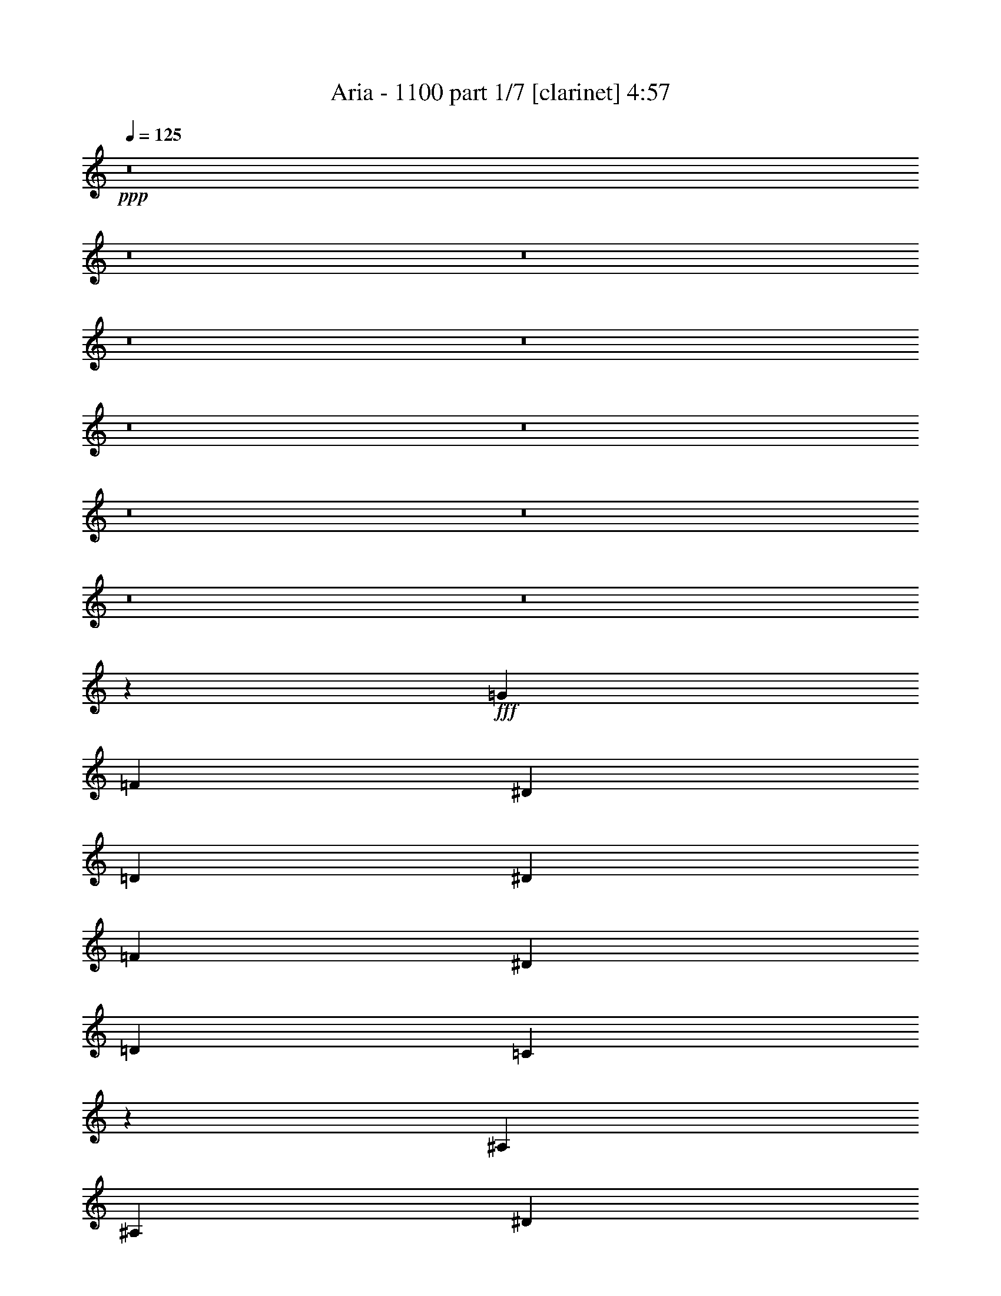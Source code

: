 % Produced with Bruzo's Transcoding Environment
% Transcribed by  Bruzo

X:1
T:  Aria - 1100 part 1/7 [clarinet] 4:57
Z: Transcribed with BruTE 64
L: 1/4
Q: 125
K: C
+ppp+
z8
z8
z8
z8
z8
z8
z8
z8
z8
z8
z8
z2957/859
+fff+
[=G2591/6872]
[=F5183/13744]
[^D5183/13744]
[=D5183/13744]
[^D5183/13744]
[=F1403/3436]
[^D5183/6872]
[=D5183/13744]
[=C10411/13744]
z12935/6872
[^A,2591/6872]
[^A,5183/13744]
[^D5183/13744]
[=D5613/13744]
[=C5183/13744]
[^A,5183/13744]
[=G,7809/6872]
z36211/13744
[=G5183/13744]
[=F2591/6872]
[^D5613/13744]
[=D5183/13744]
[^D5183/13744]
[=F5183/13744]
[^D10365/13744]
[=D5183/13744]
[=C10345/13744]
z10387/13744
[=G15383/13744]
z10961/13744
[=G5183/13744]
[=G5183/6872]
[=G5183/13744]
[=G10353/6872]
z31123/13744
[=G1403/3436]
[=F5183/13744]
[^D5183/13744]
[=D5183/13744]
[^D5183/13744]
[=F5183/13744]
[^D10365/13744]
[=D5183/13744]
[=C10279/13744]
z26431/13744
[=G5183/13744]
[=G5183/13744]
[=G3887/6872]
[=G162/859]
[=G5183/13744]
[=G5183/13744]
[=G1290/859]
z15809/6872
[=G5183/13744]
[=F5183/13744]
[^D5183/13744]
[=D5183/13744]
[^D5183/13744]
[=F5183/13744]
[^D5183/6872]
[=D2591/6872]
[=C10213/13744]
z667/1718
[=C5183/13744]
[^D7989/6872]
[^D5183/6872]
[=G5183/13744]
[=F5183/13744]
[^D5183/13744]
[=F5183/13744]
[=G72973/13744]
z10383/13744
[=A20731/13744]
[=G5613/13744]
[=E5183/6872]
[=A1298/859]
z12939/6872
[=A21161/13744]
[=G5183/13744]
[=E5183/6872]
[=A20735/13744]
z25911/13744
[=A21161/13744]
[=G5183/13744]
[=E5183/6872]
[=A10351/6872]
z3243/1718
[=E7989/6872]
[=F15549/13744]
[=E15549/13744]
[=F3887/3436]
[^G5183/6872]
[=E5183/6872]
[=A21161/13744]
[=G5183/13744]
[=E5183/6872]
[=A5159/3436]
z3305/1718
[=A20731/13744]
[=G5183/13744]
[=E5183/6872]
[=A20603/13744]
z26473/13744
[=A20731/13744]
[=G5183/13744]
[=E5183/6872]
[=A10285/6872]
z8
z5852/859
[=G2591/6872]
[=F5183/13744]
[^D5183/13744]
[=D5183/13744]
[^D5183/13744]
[=F5183/13744]
[^D10795/13744]
[=D5183/13744]
[=C10477/13744]
z6451/3436
[^A,5183/13744]
[^A,2591/6872]
[^D5183/13744]
[=D5183/13744]
[=C5183/13744]
[^A,5183/13744]
[=G,8057/6872]
z36145/13744
[=G5183/13744]
[=F2591/6872]
[^D5183/13744]
[=D5183/13744]
[^D5183/13744]
[=F5613/13744]
[^D10365/13744]
[=D5183/13744]
[=C10411/13744]
z10321/13744
[=G15449/13744]
z5233/6872
[=G2591/6872]
[=G2699/3436]
[=G5183/13744]
[=G5193/3436]
z31057/13744
[=G5183/13744]
[=F5183/13744]
[^D1403/3436]
[=D5183/13744]
[^D5183/13744]
[=F5183/13744]
[^D5183/6872]
[=D2591/6872]
[=C10345/13744]
z1621/859
[=G5183/13744]
[=G1403/3436]
[=G3887/6872]
[=G162/859]
[=G5183/13744]
[=G5183/13744]
[=G10353/6872]
z31123/13744
[=G1403/3436]
[=F5183/13744]
[^D5183/13744]
[=D5183/13744]
[^D5183/13744]
[=F5183/13744]
[^D5183/6872]
[=D5183/13744]
[=C5139/6872]
z2635/6872
[=C5183/13744]
[^D7989/6872]
[^D5183/13744]
[^D5183/13744]
[=G5183/6872]
[^D5183/13744]
[=F5183/13744]
[=G20839/3436]
[=A5183/3436]
[=G2591/6872]
[=E5183/6872]
[=A1329/859]
z6453/3436
[=A5183/3436]
[=G2591/6872]
[=E2699/3436]
[=A20801/13744]
z25845/13744
[=A5183/3436]
[=G1403/3436]
[=E5183/6872]
[=A1298/859]
z12939/6872
[=E15549/13744]
[=F7989/6872]
[=E15549/13744]
[=F3887/3436]
[^G5183/6872]
[=E5183/6872]
[=A21161/13744]
[=G5183/13744]
[=E5183/6872]
[=A10351/6872]
z3243/1718
[=A21161/13744]
[=G5183/13744]
[=E5183/6872]
[=A20669/13744]
z25977/13744
[=A21161/13744]
[=G5183/13744]
[=E5183/6872]
[=A5159/3436]
z8
z8
z8
z8
z8
z8
z8
z8
z8
z8
z26175/3436
[=G5183/13744]
[=F2591/6872]
[^D5183/13744]
[=D5183/13744]
[^D5183/13744]
[=F5183/13744]
[^D5183/6872]
[=D5183/13744]
[=C11005/13744]
z25705/13744
[^A,5183/13744]
[^A,5183/13744]
[^D2591/6872]
[=D5183/13744]
[=C5183/13744]
[^A,5183/13744]
[=G,7677/6872]
z36905/13744
[=G5183/13744]
[=F5183/13744]
[^D2591/6872]
[=D5183/13744]
[^D5183/13744]
[=F5183/13744]
[^D5183/6872]
[=D1403/3436]
[=C5255/6872]
z5111/6872
[=G3887/3436]
z10367/13744
[=G5183/13744]
[=G10365/13744]
[=G5183/13744]
[=G21301/13744]
z15479/6872
[=G5183/13744]
[=F5183/13744]
[^D5183/13744]
[=D2591/6872]
[^D5183/13744]
[=F5183/13744]
[^D2699/3436]
[=D5183/13744]
[=C10443/13744]
z25837/13744
[=G5183/13744]
[=G5183/13744]
[=G5183/13744]
[=G5183/13744]
[=G8203/13744]
[=G162/859]
[=G20805/13744]
z1939/859
[=G5183/13744]
[=F5183/13744]
[^D5183/13744]
[=D1403/3436]
[^D5183/13744]
[=F5183/13744]
[^D5183/6872]
[=D5183/13744]
[=C10377/13744]
z5177/6872
[^D1927/1718]
z10499/13744
[=G1403/3436]
[=F5183/13744]
[^D5183/13744]
[=F5183/13744]
[=G36569/6872]
z5109/6872
[=A5183/3436]
[=G5183/13744]
[=E10365/13744]
[=A21363/13744]
z25713/13744
[=A5183/3436]
[=G5183/13744]
[=E10365/13744]
[=A10665/6872]
z12873/6872
[=A5183/3436]
[=G5183/13744]
[=E10365/13744]
[=A21297/13744]
z25779/13744
[=E15549/13744]
[=F15549/13744]
[=E7989/6872]
[=F15549/13744]
[^G10365/13744]
[=E5183/6872]
[=A5183/3436]
[=G5183/13744]
[=E10795/13744]
[=A20801/13744]
z25845/13744
[=A5183/3436]
[=G1403/3436]
[=E5183/6872]
[=A1298/859]
z12939/6872
[=A21161/13744]
[=G5183/13744]
[=E5183/6872]
[=A20735/13744]
z25911/13744
[=B36437/6872]
z8
z8
z8
z8
z8
z8
z1128/859
[=A5183/3436]
[=G5183/13744]
[=E5183/6872]
[=A21263/13744]
z6453/3436
[=A5183/3436]
[=G5183/13744]
[=E10795/13744]
[=A20801/13744]
z25845/13744
[=A5183/3436]
[=G1403/3436]
[=E5183/6872]
[=A1298/859]
z12939/6872
[=E15549/13744]
[=F7989/6872]
[=E15549/13744]
[=F15549/13744]
[^G5183/6872]
[=E10365/13744]
[=A10581/6872]
[=G2591/6872]
[=E5183/6872]
[=A10351/6872]
z3243/1718
[=A10581/6872]
[=G2591/6872]
[=E5183/6872]
[=A20669/13744]
z25977/13744
[=A10581/6872]
[=G5183/13744]
[=E10365/13744]
[=A5159/3436]
z8
z8
z8
z8
z8
z8
z8
z21/4

X:2
T:  Aria - 1100 part 2/7 [pibgorn] 4:57
Z: Transcribed with BruTE 64
L: 1/4
Q: 125
K: C
+ppp+
z8
z8
z8
z8
z8
z8
z8
z8
z8
z8
z8
z8
z8
z8
z8
z8
z8
z85975/13744
+fff+
[=A,20731/13744]
[=G,5613/13744]
[=E,5183/6872]
[=A,1298/859]
z12939/6872
[=A,21161/13744]
[=G,5183/13744]
[=E,5183/6872]
[=A,20735/13744]
z25911/13744
[=A,21161/13744]
[=G,5183/13744]
[=E,5183/6872]
[=A,10351/6872]
z3243/1718
[=E,7989/6872]
[=F,15549/13744]
[=E,15549/13744]
[=F,3887/3436]
[^G,5183/6872]
[=E,5183/6872]
[=A,21161/13744]
[=G,5183/13744]
[=E,5183/6872]
[=A,5159/3436]
z3305/1718
[=A,20731/13744]
[=G,5183/13744]
[=E,5183/6872]
[=A,20603/13744]
z26473/13744
[=A,20731/13744]
[=G,5183/13744]
[=E,5183/6872]
[=A,10285/6872]
z8
z8
z8
z8
z8
z8
z8
z8
z22343/13744
[=A,5183/3436]
[=G,2591/6872]
[=E,5183/6872]
[=A,1329/859]
z6453/3436
[=A,5183/3436]
[=G,2591/6872]
[=E,2699/3436]
[=A,20801/13744]
z25845/13744
[=A,5183/3436]
[=G,1403/3436]
[=E,5183/6872]
[=A,1298/859]
z12939/6872
[=E,15549/13744]
[=F,7989/6872]
[=E,15549/13744]
[=F,3887/3436]
[^G,5183/6872]
[=E,5183/6872]
[=A,21161/13744]
[=G,5183/13744]
[=E,5183/6872]
[=A,10351/6872]
z3243/1718
[=A,21161/13744]
[=G,5183/13744]
[=E,5183/6872]
[=A,20669/13744]
z25977/13744
[=A,21161/13744]
[=G,5183/13744]
[=E,5183/6872]
[=A,5159/3436]
z8
z8
z8
z8
z8
z8
z8
z8
z8
z8
z8
z8
z8
z8
z8
z8
z8
z33411/13744
[=A,5183/3436]
[=G,5183/13744]
[=E,10365/13744]
[=A,21363/13744]
z25713/13744
[=A,5183/3436]
[=G,5183/13744]
[=E,10365/13744]
[=A,10665/6872]
z12873/6872
[=A,5183/3436]
[=G,5183/13744]
[=E,10365/13744]
[=A,21297/13744]
z25779/13744
[=E,15549/13744]
[=F,15549/13744]
[=E,7989/6872]
[=F,15549/13744]
[^G,10365/13744]
[=E,5183/6872]
[=A,5183/3436]
[=G,5183/13744]
[=E,10795/13744]
[=A,20801/13744]
z25845/13744
[=A,5183/3436]
[=G,1403/3436]
[=E,5183/6872]
[=A,1298/859]
z12939/6872
[=A,21161/13744]
[=G,5183/13744]
[=E,5183/6872]
[=A,20735/13744]
z8
z8
z8
z8
z8
z8
z8
z6881/13744
[=A,5183/3436]
[=G,5183/13744]
[=E,5183/6872]
[=A,21263/13744]
z6453/3436
[=A,5183/3436]
[=G,5183/13744]
[=E,10795/13744]
[=A,20801/13744]
z25845/13744
[=A,5183/3436]
[=G,1403/3436]
[=E,5183/6872]
[=A,1298/859]
z12939/6872
[=E,15549/13744]
[=F,7989/6872]
[=E,15549/13744]
[=F,15549/13744]
[^G,5183/6872]
[=E,10365/13744]
[=A,10581/6872]
[=G,2591/6872]
[=E,5183/6872]
[=A,10351/6872]
z3243/1718
[=A,10581/6872]
[=G,2591/6872]
[=E,5183/6872]
[=A,20669/13744]
z25977/13744
[=A,10581/6872]
[=G,5183/13744]
[=E,10365/13744]
[=A,5159/3436]
z8
z8
z8
z8
z8
z8
z8
z21/4

X:3
T:  Aria - 1100 part 3/7 [horn] 4:57
Z: Transcribed with BruTE 64
L: 1/4
Q: 125
K: C
+ppp+
+f+
[=E6529/6872]
+mp+
[^F13487/13744]
[=G13057/13744]
[=A13487/13744]
[=E19801/6872=B19801/6872]
[=B6529/6872]
[=c13487/13744]
[=B13057/13744]
[=A6529/6872]
[=c13487/13744]
[=G19801/6872=B19801/6872]
[=B13057/13744]
[=A13487/13744]
[=G6529/6872]
+pp+
[^F13487/13744]
[=G13057/13744]
+mp+
[=C19801/6872=E19801/6872]
[=G13487/13744]
[^F4353/13744]
+pp+
[=G272/859]
[^F4353/13744]
+mp+
[=E13057/13744]
[^D13487/13744]
[=B,6529/6872]
[^F,53089/13744=B,53089/13744]
[=E13057/13744]
[^F13487/13744]
[=G6529/6872]
[=A13057/13744]
[=E2502/859=B2502/859]
[=B13057/13744]
[=c6529/6872]
[=B13487/13744]
[=A13057/13744]
[=c13487/13744]
[=G19801/6872=B19801/6872]
[=B6529/6872]
[=A13487/13744]
[=G13057/13744]
+pp+
[^F6529/6872]
[=G13487/13744]
+mp+
[=C19801/6872=E19801/6872]
[=G13057/13744]
[^F1531/6872]
+pp+
[=G329/1718]
[^F329/859]
+mp+
[=E5479/6872]
[^D10529/13744]
[^F,8-=B,8-]
[^F,3741/1718=B,3741/1718]
[=C2591/6872=G2591/6872=c2591/6872]
[=C162/859]
[=C2591/13744]
[=C5183/13744=G5183/13744=c5183/13744]
[=C162/859]
[=C2591/13744]
[=C5183/13744=G5183/13744=c5183/13744]
[=C162/859]
[=C2591/13744]
[=C5183/13744=G5183/13744=c5183/13744]
[=C2591/13744]
[=C162/859]
[=C5183/13744=G5183/13744=c5183/13744]
[=C2591/13744]
[=C162/859]
[=C5183/13744=G5183/13744=c5183/13744]
[=C2591/13744]
[=C3021/13744]
[^G,5183/6872^D5183/6872^G5183/6872]
[^A,5183/6872=F5183/6872^A5183/6872]
[=C2591/6872=G2591/6872=c2591/6872]
[=C162/859]
[=C2591/13744]
[=C5183/13744=G5183/13744=c5183/13744]
[=C162/859]
[=C2591/13744]
[=C5183/13744=G5183/13744=c5183/13744]
[=C162/859]
[=C2591/13744]
[=C5183/13744=G5183/13744=c5183/13744]
[=C2591/13744]
[=C162/859]
[=C5183/13744=G5183/13744=c5183/13744]
[=C2591/13744]
[=C162/859]
[=C1403/3436=G1403/3436=c1403/3436]
[=C162/859]
[=C2591/13744]
[^G,5183/6872^D5183/6872^G5183/6872]
[^A,5183/6872=F5183/6872^A5183/6872]
[=C5183/13744=G5183/13744=c5183/13744]
[=C2591/13744]
[=C2591/13744]
[=C5183/13744=G5183/13744=c5183/13744]
[=C162/859]
[=C2591/13744]
[=C5183/13744=G5183/13744=c5183/13744]
[=C162/859]
[=C2591/13744]
[=C5183/13744=G5183/13744=c5183/13744]
[=C2591/13744]
[=C162/859]
[=C5183/13744=G5183/13744=c5183/13744]
[=C3021/13744]
[=C2591/13744]
[=C5183/13744=G5183/13744=c5183/13744]
[=C162/859]
[=C2591/13744]
[^G,5183/6872^D5183/6872^G5183/6872]
[^A,5183/6872=F5183/6872^A5183/6872-]
[=G3887/3436^A3887/3436-]
[^G15549/13744^A15549/13744-]
[=G10077/13744^A10077/13744-]
[^A5901/13744]
[=F1337/3436]
z10201/13744
[^G,5183/13744]
[^D5183/13744]
[^A,5183/13744]
[=C5183/6872=G5183/6872=c5183/6872]
[=C2591/13744]
[=C162/859]
[=C2591/6872=G2591/6872=c2591/6872]
[=C162/859]
[=C2591/13744]
[=C5183/13744=G5183/13744=c5183/13744]
[=C162/859]
[=C2591/13744]
[=C5183/13744=G5183/13744=c5183/13744]
[=C3021/13744]
[=C2591/13744]
[^G,5183/13744^D5183/13744^G5183/13744]
[^G,162/859]
[^G,2591/13744]
[^G,5183/13744^D5183/13744^G5183/13744]
[^G,162/859]
[^G,2591/13744]
[^G,5183/13744^D5183/13744^G5183/13744]
[^G,5183/13744]
[^A,5183/13744]
[^D5183/6872^A5183/6872^d5183/6872]
[^D2591/13744]
[^D162/859]
[^D2591/6872^A2591/6872^d2591/6872]
[^D162/859]
[^D2591/13744]
[^D5183/13744^A5183/13744^d5183/13744]
[^D162/859]
[^D3021/13744]
[^D5183/13744^A5183/13744^d5183/13744]
[^D2591/13744]
[^D162/859]
[=G,2591/6872=D2591/6872=G2591/6872]
[=G,162/859]
[=G,2591/13744]
[=G,5183/13744=D5183/13744=G5183/13744]
[=G,162/859]
[=G,2591/13744]
[^G,5183/13744]
[^D5183/13744]
[^A,5183/13744]
[=C5183/6872=G5183/6872=c5183/6872]
[=C2591/13744]
[=C162/859]
[=C5183/13744=G5183/13744=c5183/13744]
[=C2591/13744]
[=C2591/13744]
[=C5613/13744=G5613/13744=c5613/13744]
[=C2591/13744]
[=C162/859]
[=C5183/13744=G5183/13744=c5183/13744]
[=C2591/13744]
[=C162/859]
[^G,2591/6872^D2591/6872^G2591/6872]
[^G,162/859]
[^G,2591/13744]
[^G,5183/13744^D5183/13744^G5183/13744]
[^G,162/859]
[^G,2591/13744]
[^G,5183/13744^D5183/13744^G5183/13744]
[^G,5183/13744]
[^A,5183/13744]
[^D5183/6872^A5183/6872^d5183/6872]
[^D2591/13744]
[^D162/859]
[^D5183/13744^A5183/13744^d5183/13744]
[^D2591/13744]
[^D3021/13744]
[^D5183/13744^A5183/13744^d5183/13744]
[^D2591/13744]
[^D162/859]
[^D5183/13744^A5183/13744^d5183/13744]
[^D2591/13744]
[^D162/859]
[=G,5183/13744=D5183/13744=G5183/13744]
[=G,2591/13744]
[=G,2591/13744]
[=G,5183/13744=D5183/13744=G5183/13744]
[=G,162/859]
[=G,2591/13744]
[^G,5183/13744]
[^D5183/13744]
[^A,5183/13744]
[=C5183/6872=G5183/6872=c5183/6872]
[=C2591/13744]
[=C162/859]
[=C1403/3436=G1403/3436=c1403/3436]
[=C162/859]
[=C2591/13744]
[=C5183/13744=G5183/13744=c5183/13744]
[=C2591/13744]
[=C162/859]
[=C5183/13744=G5183/13744=c5183/13744]
[=C2591/13744]
[=C162/859]
[^G,5183/13744^D5183/13744^G5183/13744]
[^G,2591/13744]
[^G,2591/13744]
[^G,5183/13744^D5183/13744^G5183/13744]
[^G,162/859]
[^G,2591/13744]
[^G,5183/13744^D5183/13744^G5183/13744]
[^G,5183/13744]
[^A,5183/13744]
[^D5183/6872^A5183/6872^d5183/6872]
[^D3021/13744]
[^D2591/13744]
[^D5183/13744^A5183/13744^d5183/13744]
[^D162/859]
[^D2591/13744]
[^D5183/13744^A5183/13744^d5183/13744]
[^D2591/13744]
[^D162/859]
[^D5183/13744^A5183/13744^d5183/13744]
[^D2591/13744]
[^D162/859]
[=G,5183/13744=D5183/13744=G5183/13744]
[=G,2591/13744]
[=G,162/859]
[=G,2591/6872=D2591/6872=G2591/6872]
[=G,162/859]
[=G,2591/13744]
[^G,5183/13744]
[^D5183/13744]
[^A,5183/13744]
[=C10795/13744=G10795/13744=c10795/13744]
[=C162/859]
[=C2591/13744]
[=C5183/13744=G5183/13744=c5183/13744]
[=C162/859]
[=C2591/13744]
[=C5183/13744=G5183/13744=c5183/13744]
[=C2591/13744]
[=C162/859]
[=C5183/13744=G5183/13744=c5183/13744]
[=C2591/13744]
[=C162/859]
[^G,5183/13744^D5183/13744^G5183/13744]
[^G,2591/13744]
[^G,162/859]
[^G,2591/6872^D2591/6872^G2591/6872]
[^G,162/859]
[^G,2591/13744]
[^G,5183/13744^D5183/13744^G5183/13744]
[^G,5183/13744]
[^A,5183/13744]
[^D10795/13744^A10795/13744^d10795/13744]
[^D162/859]
[^D2591/13744]
[^D5183/13744^A5183/13744^d5183/13744]
[^D162/859]
[^D2591/13744]
[^D5183/13744^A5183/13744^d5183/13744]
[^D162/859]
[^D2591/13744]
[^D5183/13744^A5183/13744^d5183/13744]
[^D2591/13744]
[^D162/859]
[=G,5183/13744=D5183/13744=G5183/13744]
[=G,2591/13744]
[=G,162/859]
[=G,5183/13744=D5183/13744=G5183/13744]
[=G,2591/13744]
[=G,2591/13744]
[=G,5183/13744=D5183/13744=G5183/13744]
[=G,162/859]
[=G,3021/13744]
[=G,5183/13744=D5183/13744=G5183/13744]
[=G,2591/13744]
[=G,162/859]
[=G,2591/6872=D2591/6872=G2591/6872]
[=G,162/859]
[=G,2591/13744]
[=G,5183/13744=D5183/13744=G5183/13744]
[=G,162/859]
[=G,2591/13744]
[=G,5183/13744=D5183/13744=G5183/13744]
[=G,162/859]
[=G,2591/13744]
[=G,5183/13744=D5183/13744=G5183/13744]
[=G,/8]
z3465/13744
[=A,20839/3436=E20839/3436=A20839/3436]
[=F,20839/3436=C20839/3436=F20839/3436]
[=D20839/3436=A20839/3436=d20839/3436]
[=E7989/6872]
[=F15549/13744]
[=E15549/13744]
[=F3887/3436]
[^G5183/6872]
[=E5183/6872]
[=A,41893/6872=E41893/6872=A41893/6872]
[=F,20839/3436=C20839/3436=F20839/3436]
[=D20839/3436=A20839/3436=d20839/3436]
[=E3887/3436]
[=F15549/13744]
[=E15549/13744]
[=D7989/6872]
[=C5183/6872]
[=B,5183/6872]
[=E3887/3436]
[=F15549/13744]
[=E15549/13744]
[=D623/1718]
z5497/6872
[^G,5183/13744]
[^D5183/13744]
[^A,5183/13744]
[=C5183/6872=G5183/6872=c5183/6872]
[=C2591/13744]
[=C162/859]
[=C2591/6872=G2591/6872=c2591/6872]
[=C162/859]
[=C2591/13744]
[=C5183/13744=G5183/13744=c5183/13744]
[=C162/859]
[=C2591/13744]
[=C5183/13744=G5183/13744=c5183/13744]
[=C162/859]
[=C2591/13744]
[^G,5183/13744^D5183/13744^G5183/13744]
[^G,3021/13744]
[^G,2591/13744]
[^G,5183/13744^D5183/13744^G5183/13744]
[^G,162/859]
[^G,2591/13744]
[^G,5183/13744^D5183/13744^G5183/13744]
[^G,5183/13744]
[^A,5183/13744]
[^D5183/6872^A5183/6872^d5183/6872]
[^D2591/13744]
[^D162/859]
[^D5183/13744^A5183/13744^d5183/13744]
[^D2591/13744]
[^D2591/13744]
[^D5183/13744^A5183/13744^d5183/13744]
[^D162/859]
[^D2591/13744]
[^D5183/13744^A5183/13744^d5183/13744]
[^D162/859]
[^D2591/13744]
[=G,1403/3436=D1403/3436=G1403/3436]
[=G,162/859]
[=G,2591/13744]
[=G,5183/13744=D5183/13744=G5183/13744]
[=G,162/859]
[=G,2591/13744]
[^G,5183/13744]
[^D5183/13744]
[^A,5183/13744]
[=C5183/6872=G5183/6872=c5183/6872]
[=C2591/13744]
[=C162/859]
[=C5183/13744=G5183/13744=c5183/13744]
[=C2591/13744]
[=C2591/13744]
[=C5183/13744=G5183/13744=c5183/13744]
[=C162/859]
[=C2591/13744]
[=C5183/13744=G5183/13744=c5183/13744]
[=C3021/13744]
[=C162/859]
[^G,5183/13744^D5183/13744^G5183/13744]
[^G,2591/13744]
[^G,2591/13744]
[^G,5183/13744^D5183/13744^G5183/13744]
[^G,162/859]
[^G,2591/13744]
[^G,5183/13744^D5183/13744^G5183/13744]
[^G,5183/13744]
[^A,5183/13744]
[^D5183/6872^A5183/6872^d5183/6872]
[^D2591/13744]
[^D162/859]
[^D5183/13744^A5183/13744^d5183/13744]
[^D2591/13744]
[^D162/859]
[^D2591/6872^A2591/6872^d2591/6872]
[^D162/859]
[^D3021/13744]
[^D5183/13744^A5183/13744^d5183/13744]
[^D2591/13744]
[^D162/859]
[=G,5183/13744=D5183/13744=G5183/13744]
[=G,2591/13744]
[=G,2591/13744]
[=G,5183/13744=D5183/13744=G5183/13744]
[=G,162/859]
[=G,2591/13744]
[^G,5183/13744]
[^D5183/13744]
[^A,5183/13744]
[=C5183/6872=G5183/6872=c5183/6872]
[=C2591/13744]
[=C162/859]
[=C5183/13744=G5183/13744=c5183/13744]
[=C2591/13744]
[=C162/859]
[=C1403/3436=G1403/3436=c1403/3436]
[=C2591/13744]
[=C162/859]
[=C5183/13744=G5183/13744=c5183/13744]
[=C2591/13744]
[=C162/859]
[^G,5183/13744^D5183/13744^G5183/13744]
[^G,2591/13744]
[^G,162/859]
[^G,2591/6872^D2591/6872^G2591/6872]
[^G,162/859]
[^G,2591/13744]
[^G,5183/13744^D5183/13744^G5183/13744]
[^G,5183/13744]
[^A,5183/13744]
[^D5183/6872^A5183/6872^d5183/6872]
[^D2591/13744]
[^D162/859]
[^D5183/13744^A5183/13744^d5183/13744]
[^D2591/13744]
[^D3021/13744]
[^D5183/13744^A5183/13744^d5183/13744]
[^D2591/13744]
[^D162/859]
[^D5183/13744^A5183/13744^d5183/13744]
[^D2591/13744]
[^D162/859]
[=G,5183/13744=D5183/13744=G5183/13744]
[=G,2591/13744]
[=G,162/859]
[=G,2591/6872=D2591/6872=G2591/6872]
[=G,162/859]
[=G,2591/13744]
[^G,5183/13744]
[^D5183/13744]
[^A,5183/13744]
[=C5183/6872=G5183/6872=c5183/6872]
[=C2591/13744]
[=C162/859]
[=C1403/3436=G1403/3436=c1403/3436]
[=C162/859]
[=C2591/13744]
[=C5183/13744=G5183/13744=c5183/13744]
[=C162/859]
[=C2591/13744]
[=C5183/13744=G5183/13744=c5183/13744]
[=C2591/13744]
[=C162/859]
[^G,5183/13744^D5183/13744^G5183/13744]
[^G,2591/13744]
[^G,162/859]
[^G,5183/13744^D5183/13744^G5183/13744]
[^G,2591/13744]
[^G,2591/13744]
[^G,5183/13744^D5183/13744^G5183/13744]
[^G,5183/13744]
[^A,5183/13744]
[^D5183/6872^A5183/6872^d5183/6872]
[^D3021/13744]
[^D2591/13744]
[^D5183/13744^A5183/13744^d5183/13744]
[^D162/859]
[^D2591/13744]
[^D5183/13744^A5183/13744^d5183/13744]
[^D162/859]
[^D2591/13744]
[^D5183/13744^A5183/13744^d5183/13744]
[^D2591/13744]
[^D162/859]
[=G,5183/13744=D5183/13744=G5183/13744]
[=G,2591/13744]
[=G,162/859]
[=G,5183/13744=D5183/13744=G5183/13744]
[=G,2591/13744]
[=G,2591/13744]
[=G,5183/13744=D5183/13744=G5183/13744]
[=G,162/859]
[=G,2591/13744]
[=G,5183/13744=D5183/13744=G5183/13744]
[=G,162/859]
[=G,2591/13744]
[=G,5613/13744=D5613/13744=G5613/13744]
[=G,2591/13744]
[=G,2591/13744]
[=G,5183/13744=D5183/13744=G5183/13744]
[=G,162/859]
[=G,2591/13744]
[=G,5183/13744=D5183/13744=G5183/13744]
[=G,162/859]
[=G,2591/13744]
[=G,5183/13744=D5183/13744=G5183/13744]
[=G,869/6872]
z3445/13744
[=A,20839/3436=E20839/3436=A20839/3436]
[=F,20839/3436=C20839/3436=F20839/3436]
[=D20839/3436=A20839/3436=d20839/3436]
[=E15549/13744]
[=F7989/6872]
[=E15549/13744]
[=F3887/3436]
[^G5183/6872]
[=E5183/6872]
[=A,20839/3436=E20839/3436=A20839/3436]
[=F,20839/3436=C20839/3436=F20839/3436]
[=D41893/6872=A41893/6872=d41893/6872]
[=E3887/3436]
[=F15549/13744]
[=E15549/13744]
[=D15549/13744]
[=C10795/13744]
[=B,5183/6872]
[=A,5183/13744]
[=A,2591/13744]
[=A,162/859]
[=A,2591/6872]
[=A,162/859]
[=A,2591/13744]
[=A,5183/13744]
[=A,162/859]
[=A,2591/13744]
[=A,5183/13744]
[=A,162/859]
[=A,2591/13744]
[=A,5183/13744]
[=A,2591/13744]
[=A,162/859]
[=A,5183/13744]
[=A,2591/13744]
[=A,162/859]
[=A,1403/3436]
[=A,162/859]
[=A,2591/13744]
[=A,5183/13744]
[=A,2591/13744]
[=A,162/859]
[=F,5183/13744]
[=F,2591/13744]
[=F,162/859]
[=F,5183/13744]
[=F,2591/13744]
[=F,2591/13744]
[=F,5183/13744]
[=F,162/859]
[=F,2591/13744]
[=F,5183/13744]
[=F,162/859]
[=F,2591/13744]
[=F,5183/13744]
[=F,2591/13744]
[=F,162/859]
[=F,5183/13744]
[=F,2591/13744]
[=F,3021/13744]
[=F,5183/13744]
[=F,162/859]
[=F,2591/13744]
[=F,5183/13744]
[=F,2591/13744]
[=F,162/859]
[=D5183/13744]
[=D2591/13744]
[=D162/859]
[=D5183/13744]
[=D2591/13744]
[=D2591/13744]
[=D5183/13744]
[=D162/859]
[=D2591/13744]
[=D5183/13744]
[=D162/859]
[=D2591/13744]
[=D5183/13744]
[=D2591/13744]
[=D162/859]
[=D1403/3436]
[=D162/859]
[=D2591/13744]
[=D5183/13744]
[=D162/859]
[=D2591/13744]
[=D5183/13744]
[=D2591/13744]
[=D162/859]
[=A,5183/13744]
[=A,2591/13744]
[=A,162/859]
[=A,5183/13744]
[=A,2591/13744]
[=A,162/859]
[=A,2591/6872]
[=A,162/859]
[=A,2591/13744]
[=A,5183/13744]
[=A,162/859]
[=A,2591/13744]
[=A,5183/13744]
[=A,3021/13744]
[=A,2591/13744]
[=A,5183/13744]
[=A,162/859]
[=A,2591/13744]
[=A,5183/13744]
[=A,162/859]
[=A,2591/13744]
[=A,5183/13744]
[=A,2591/13744]
[=A,162/859]
[=A,5183/13744]
[=A,2591/13744]
[=A,162/859]
[=A,5183/13744]
[=A,2591/13744]
[=A,162/859]
[=A,2591/6872]
[=A,162/859]
[=A,2591/13744]
[=A,5183/13744]
[=A,162/859]
[=A,2591/13744]
[=A,5613/13744]
[=A,2591/13744]
[=A,162/859]
[=A,2591/6872]
[=A,162/859]
[=A,2591/13744]
[=A,5183/13744]
[=A,162/859]
[=A,2591/13744]
[=A,5183/13744]
[=A,162/859]
[=A,2591/13744]
[=F,5183/13744]
[=F,2591/13744]
[=F,162/859]
[=F,5183/13744]
[=F,2591/13744]
[=F,162/859]
[=F,5183/13744]
[=F,2591/13744]
[=F,2591/13744]
[=F,5183/13744]
[=F,3021/13744]
[=F,162/859]
[=F,5183/13744]
[=F,2591/13744]
[=F,162/859]
[=F,2591/6872]
[=F,162/859]
[=F,2591/13744]
[=F,5183/13744]
[=F,162/859]
[=F,2591/13744]
[=F,5183/13744]
[=F,162/859]
[=F,2591/13744]
[=D5183/13744]
[=D2591/13744]
[=D162/859]
[=D5183/13744]
[=D2591/13744]
[=D162/859]
[=D5183/13744]
[=D2591/13744]
[=D3021/13744]
[=D5183/13744]
[=D2591/13744]
[=D162/859]
[=D5183/13744]
[=D2591/13744]
[=D162/859]
[=D5183/13744]
[=D2591/13744]
[=D2591/13744]
[=D5183/13744]
[=D162/859]
[=D2591/13744]
[=D5183/13744]
[=D162/859]
[=D2591/13744]
[=A,20839/3436=E20839/3436=A20839/3436]
+f+
[=a3617/1718]
[=c'2591/13744]
+mp+
[=a162/859]
[^g2591/13744]
[=a2591/13744]
[=b162/859]
+f+
[=c'15549/13744]
[=a5183/13744]
[=e3887/3436]
[=c'5183/13744]
[=d5183/13744]
[=f5183/13744]
[=c'1403/3436]
[=f5183/13744]
[=b5183/13744]
[=f5183/13744]
[=a5183/13744]
[=e5183/13744]
[=a5183/3436]
[^g529/1718]
[=a1901/13744]
+mp+
[=b2331/13744]
[=c'1901/13744]
[=b4233/13744]
[=a1165/6872]
[^g951/6872]
[=b1901/13744]
+f+
[=a3617/1718]
[=c'2591/13744]
+mp+
[=a162/859]
[^g2591/13744]
[=a162/859]
[=b2591/13744]
+f+
[=c'15549/13744]
[=a5183/13744]
[=e3887/3436]
[=c'5183/13744]
[=d5613/13744]
[=f5183/13744]
[=c'2591/6872]
[=f5183/13744]
[=b5183/13744]
[=f5183/13744]
[=a5183/13744]
[=e5183/13744]
[=g5183/3436]
[=c'21161/13744-]
[=g62195/13744=c'62195/13744-]
[^G,5183/13744=c'5183/13744-]
[^D1403/3436=c'1403/3436-]
[^A,5183/13744=c'5183/13744-]
[=C5183/6872=G5183/6872=c5183/6872=c'5183/6872-]
[=C2591/13744=c'2591/13744-]
[=C162/859=c'162/859-]
[=C5183/13744=G5183/13744=c5183/13744=c'5183/13744-]
[=C2591/13744=c'2591/13744-]
[=C2591/13744=c'2591/13744-]
[=C5183/13744=G5183/13744=c5183/13744=c'5183/13744-]
[=C162/859=c'162/859-]
[=C2591/13744=c'2591/13744-]
[=C5183/13744=G5183/13744=c5183/13744=c'5183/13744-]
[=C162/859=c'162/859-]
[=C2591/13744=c'2591/13744-]
[^G,5183/13744^D5183/13744^G5183/13744=c'5183/13744-]
[^G,2591/13744=c'2591/13744-]
[^G,162/859=c'162/859-]
[^G,2573/6872^D2573/6872^G2573/6872=c'2573/6872-]
[^G,3/16=c'3/16-]
[^G,2643/13744=c'2643/13744-]
[^G,1403/3436^D1403/3436^G1403/3436=c'1403/3436-]
[^G,5183/13744=c'5183/13744-]
[^A,5183/13744=c'5183/13744-]
[^D5183/6872^A5183/6872^d5183/6872=c'5183/6872-]
[^D2591/13744=c'2591/13744-]
[^D162/859=c'162/859-]
[^D5183/13744^A5183/13744^d5183/13744=c'5183/13744-]
[^D2591/13744=c'2591/13744-]
[^D162/859=c'162/859-]
[^D2591/6872^A2591/6872^d2591/6872=c'2591/6872-]
[^D162/859=c'162/859-]
[^D2591/13744=c'2591/13744-]
[^D5183/13744^A5183/13744^d5183/13744=c'5183/13744-]
[^D162/859=c'162/859-]
[^D2591/13744=c'2591/13744-]
[=G,5171/13744=D5171/13744=G5171/13744=c'5171/13744-]
[=G,3/16=c'3/16-]
[=G,1309/6872=c'1309/6872-]
[=G,5183/13744=D5183/13744=G5183/13744=c'5183/13744-]
[=G,2591/13744=c'2591/13744-]
[=G,3021/13744=c'3021/13744-]
[^G,5183/13744=c'5183/13744-]
[^D5183/13744=c'5183/13744-]
[^A,5183/13744=c'5183/13744-]
[=C5183/6872=G5183/6872=c5183/6872=c'5183/6872-]
[=C2591/13744=c'2591/13744-]
[=C162/859=c'162/859-]
[=C5183/13744=G5183/13744=c5183/13744=c'5183/13744-]
[=C2591/13744=c'2591/13744-]
[=C162/859=c'162/859-]
[=C2591/6872=G2591/6872=c2591/6872=c'2591/6872-]
[=C162/859=c'162/859-]
[=C2591/13744=c'2591/13744-]
[=C5183/13744=G5183/13744=c5183/13744=c'5183/13744-]
[=C1295/6872=c'1295/6872-]
[=C2593/13744=c'2593/13744-]
[^G,2569/6872^D2569/6872^G2569/6872=c'2569/6872-]
[^G,2637/13744=c'2637/13744-]
[^G,2591/13744=c'2591/13744-]
[^G,1403/3436^D1403/3436^G1403/3436=c'1403/3436-]
[^G,162/859=c'162/859-]
[^G,2591/13744=c'2591/13744-]
[^G,5183/13744^D5183/13744^G5183/13744=c'5183/13744-]
[^G,5183/13744=c'5183/13744-]
[^A,5183/13744=c'5183/13744-]
[^D5183/6872^A5183/6872^d5183/6872=c'5183/6872-]
[^D2591/13744=c'2591/13744-]
[^D162/859=c'162/859-]
[^D5183/13744^A5183/13744^d5183/13744=c'5183/13744-]
[^D2591/13744=c'2591/13744-]
[^D162/859=c'162/859-]
[^D5183/13744^A5183/13744^d5183/13744=c'5183/13744-]
[^D2591/13744=c'2591/13744-]
[^D2591/13744=c'2591/13744-]
[^D5163/13744^A5163/13744^d5163/13744=c'5163/13744-]
[^D3/16=c'3/16-]
[^D1313/6872=c'1313/6872-]
[=G,5183/13744=D5183/13744=G5183/13744=c'5183/13744-]
[=G,3021/13744=c'3021/13744-]
[=G,162/859=c'162/859-]
[=G,2591/6872=D2591/6872=G2591/6872=c'2591/6872-]
[=G,162/859=c'162/859-]
[=G,2591/13744=c'2591/13744-]
[^G,5183/13744=c'5183/13744-]
[^D5183/13744=c'5183/13744-]
[^A,5183/13744=c'5183/13744-]
[=C5183/6872=G5183/6872=c5183/6872=c'5183/6872-]
[=C2591/13744=c'2591/13744-]
[=C162/859=c'162/859-]
[=C5183/13744=G5183/13744=c5183/13744=c'5183/13744-]
[=C2591/13744=c'2591/13744-]
[=C162/859=c'162/859-]
[=C5183/13744=G5183/13744=c5183/13744=c'5183/13744-]
[=C2581/13744=c'2581/13744-]
[=C2601/13744=c'2601/13744-]
[=C5183/13744=G5183/13744=c5183/13744=c'5183/13744-]
[=C162/859=c'162/859-]
[=C2591/13744=c'2591/13744-]
[^G,5613/13744^D5613/13744^G5613/13744=c'5613/13744-]
[^G,2591/13744=c'2591/13744-]
[^G,162/859=c'162/859-]
[^G,5183/13744^D5183/13744^G5183/13744=c'5183/13744-]
[^G,2591/13744=c'2591/13744-]
[^G,2591/13744=c'2591/13744-]
[^G,5183/13744^D5183/13744^G5183/13744=c'5183/13744-]
[^G,5183/13744=c'5183/13744-]
[^A,5183/13744=c'5183/13744-]
[^D5183/6872^A5183/6872^d5183/6872=c'5183/6872-]
[^D2591/13744=c'2591/13744-]
[^D162/859=c'162/859-]
[^D5183/13744^A5183/13744^d5183/13744=c'5183/13744-]
[^D2591/13744=c'2591/13744-]
[^D162/859=c'162/859-]
[^D3/8^A3/8^d3/8=c'3/8-]
[^D3/16=c'3/16-]
[^D2635/13744=c'2635/13744-]
[^D2591/6872^A2591/6872^d2591/6872=c'2591/6872-]
[^D3021/13744=c'3021/13744-]
[^D162/859=c'162/859-]
[=G,5183/13744=D5183/13744=G5183/13744=c'5183/13744-]
[=G,2591/13744=c'2591/13744-]
[=G,162/859=c'162/859-]
[=G,5183/13744=D5183/13744=G5183/13744=c'5183/13744-]
[=G,2591/13744=c'2591/13744-]
[=G,2591/13744=c'2591/13744-]
[^G,5183/13744=c'5183/13744-]
[^D5183/13744=c'5183/13744-]
[^A,5295/13744=c'5295/13744-]
[=C5127/6872=G5127/6872=c5127/6872=c'5127/6872]
+mp+
[=C2591/13744]
[=C162/859]
[=C5183/13744=G5183/13744=c5183/13744]
[=C2591/13744]
[=C162/859]
[=C5183/13744=G5183/13744=c5183/13744]
[=C2591/13744]
[=C3021/13744]
[=C5183/13744=G5183/13744=c5183/13744]
[=C2591/13744]
[=C162/859]
[^G,5183/13744^D5183/13744^G5183/13744]
[^G,2591/13744]
[^G,162/859]
[^G,5183/13744^D5183/13744^G5183/13744]
[^G,2591/13744]
[^G,162/859]
[^G,2591/6872^D2591/6872^G2591/6872]
[^G,5183/13744]
[^A,5183/13744]
[^D5183/6872^A5183/6872^d5183/6872]
[^D162/859]
[^D2591/13744]
[^D5183/13744^A5183/13744^d5183/13744]
[^D2591/13744]
[^D162/859]
[^D1403/3436^A1403/3436^d1403/3436]
[^D162/859]
[^D2591/13744]
[^D5183/13744^A5183/13744^d5183/13744]
[^D2591/13744]
[^D162/859]
[=G,5183/13744=D5183/13744=G5183/13744]
[=G,2591/13744]
[=G,162/859]
[=G,5183/13744=D5183/13744=G5183/13744]
[=G,2591/13744]
[=G,162/859]
[=G,2591/6872=D2591/6872=G2591/6872]
[=G,162/859]
[=G,2591/13744]
[=G,5183/13744=D5183/13744=G5183/13744]
[=G,162/859]
[=G,2591/13744]
[=G,5183/13744=D5183/13744=G5183/13744]
[=G,162/859]
[=G,2591/13744]
[=G,5183/13744=D5183/13744=G5183/13744]
[=G,2591/13744]
[=G,3021/13744]
[=G,5183/13744=D5183/13744=G5183/13744]
[=G,162/859]
[=G,2591/13744]
[=G,5183/13744=D5183/13744=G5183/13744]
[=G,1837/13744]
z1673/6872
[=A,20839/3436=E20839/3436=A20839/3436]
[=F,20839/3436=C20839/3436=F20839/3436]
[=D20839/3436=A20839/3436=d20839/3436]
[=E15549/13744]
[=F15549/13744]
[=E7989/6872]
[=F15549/13744]
[^G10365/13744]
[=E5183/6872]
[=A,20839/3436=E20839/3436=A20839/3436]
[=F,20839/3436=C20839/3436=F20839/3436]
[=D20839/3436=A20839/3436=d20839/3436]
[=E15979/13744]
[=F3887/3436]
[=E15549/13744]
[=D15549/13744]
[=C5183/6872]
[=B,10365/13744]
[=A,5183/13744]
[=A,3021/13744]
[=A,162/859]
[=A,5183/13744]
[=A,2591/13744]
[=A,2591/13744]
[=A,5183/13744]
[=A,162/859]
[=A,2591/13744]
[=A,5183/13744]
[=A,162/859]
[=A,2591/13744]
[=F,5183/13744]
[=F,2591/13744]
[=F,162/859]
[=F,5183/13744]
[=F,2591/13744]
[=F,162/859]
[=F,5183/13744]
[=F,2591/13744]
[=F,162/859]
[=F,2591/6872]
[=F,162/859]
[=F,2591/13744]
[=D5613/13744]
[=D2591/13744]
[=D162/859]
[=D5183/13744]
[=D2591/13744]
[=D162/859]
[=D2591/6872]
[=D162/859]
[=D2591/13744]
[=D5183/13744]
[=D162/859]
[=D2591/13744]
[=E5183/13744]
[=E162/859]
[=E2591/13744]
[=E5183/13744]
[=E2591/13744]
[=E162/859]
[^G5183/13744]
[^G2591/13744]
[^G162/859]
[^G5183/13744]
[^G755/3436]
[^G162/859]
[=A,5183/13744]
[=A,2591/13744]
[=A,162/859]
[=A,5183/13744]
[=A,2591/13744]
[=A,162/859]
[=A,2591/6872]
[=A,162/859]
[=A,2591/13744]
[=A,5183/13744]
[=A,162/859]
[=A,2591/13744]
[=F,5183/13744]
[=F,162/859]
[=F,2591/13744]
[=F,5183/13744]
[=F,2591/13744]
[=F,162/859]
[=F,5183/13744]
[=F,2591/13744]
[=F,3021/13744]
[=F,5183/13744]
[=F,162/859]
[=F,2591/13744]
[=D5183/13744]
[=D2591/13744]
[=D162/859]
[=D5183/13744]
[=D2591/13744]
[=D162/859]
[=D5183/13744]
[=D2591/13744]
[=D2591/13744]
[=D5183/13744]
[=D162/859]
[=D2591/13744]
[=E5183/13744]
[=E162/859]
[=E2591/13744]
[=E5183/13744]
[=E2591/13744]
[=E162/859]
[^G1403/3436]
[^G162/859]
[^G2591/13744]
[^G5183/13744]
[^G162/859]
[^G2591/13744]
[=A,5183/13744]
[=A,2591/13744]
[=A,162/859]
[=A,5183/13744]
[=A,2591/13744]
[=A,162/859]
[=A,5183/13744]
[=A,2591/13744]
[=A,2591/13744]
[=A,5183/13744]
[=A,162/859]
[=A,2591/13744]
[=F,5183/13744]
[=F,162/859]
[=F,2591/13744]
[=F,5183/13744]
[=F,2591/13744]
[=F,3021/13744]
[=F,5183/13744]
[=F,162/859]
[=F,2591/13744]
[=F,5183/13744]
[=F,162/859]
[=F,2591/13744]
[=D5183/13744]
[=D2591/13744]
[=D162/859]
[=D5183/13744]
[=D2591/13744]
[=D162/859]
[=D5183/13744]
[=D2591/13744]
[=D162/859]
[=D2591/6872]
[=D162/859]
[=D2591/13744]
[=E5183/13744]
[=E162/859]
[=E2591/13744]
[=E5613/13744]
[=E2591/13744]
[=E2591/13744]
[^G5183/13744]
[^G162/859]
[^G2591/13744]
[^G5183/13744]
[^G162/859]
[^G2591/13744]
[=A,5183/13744]
[=A,2591/13744]
[=A,162/859]
[=A,5183/13744]
[=A,2591/13744]
[=A,162/859]
[=A,5183/13744]
[=A,2591/13744]
[=A,162/859]
[=A,2591/6872]
[=A,162/859]
[=A,2591/13744]
[=F,5183/13744]
[=F,3021/13744]
[=F,162/859]
[=F,5183/13744]
[=F,2591/13744]
[=F,162/859]
[=F,2591/6872]
[=F,162/859]
[=F,2591/13744]
[=F,5183/13744]
[=F,162/859]
[=F,2591/13744]
[=D5183/13744]
[=D162/859]
[=D2591/13744]
[=D5183/13744]
[=D2591/13744]
[=D162/859]
[=D5183/13744]
[=D2591/13744]
[=D162/859]
[=D5183/13744]
[=D2591/13744]
[=D2591/13744]
[=E5613/13744]
[=E2591/13744]
[=E162/859]
[=E5183/13744]
[=E2591/13744]
[=E162/859]
[=E2591/6872]
[=E162/859]
[=E2591/13744]
[=E5183/13744]
[=E162/859]
[=E2591/13744]
[=A,20839/3436=E20839/3436=A20839/3436]
[=F,20839/3436=C20839/3436=F20839/3436]
[=D20839/3436=A20839/3436=d20839/3436]
[=E15549/13744]
[=F7989/6872]
[=E15549/13744]
[=F15549/13744]
[^G5183/6872]
[=E10365/13744]
[=A,20839/3436=E20839/3436=A20839/3436]
[=F,20839/3436=C20839/3436=F20839/3436]
[=D41893/6872=A41893/6872=d41893/6872]
[=E15549/13744]
[=F3887/3436]
[=E15549/13744]
[=F15549/13744]
[=E10795/13744]
[=F5183/6872]
[^G15549/13744]
[=A15549/13744]
[^G3887/3436]
[=A15549/13744]
[=B10795/13744]
[=c5183/6872]
[=e21487/6872]
[=f21487/6872]
[=e42973/13744]
[=d21487/6872]
[=B14253/6872]
[=E1755/6872]
[=E3939/13744]
[=E3509/13744]
[=E1755/6872]
[=E3509/13744]
[=E1755/6872]
[=E3939/13744]
[=E1755/6872]
[=E3509/13744]
[=E1755/6872]
[=E3509/13744]
[=E1755/6872]
[=E3939/13744]
[=E3509/13744]
[=E1755/6872]
[=E1755/6872]
[=E3509/13744]
[=E1755/6872]
[=E3939/13744]
[=E3509/13744]
[=E1755/6872]
[=E3509/13744]
[=E1755/6872]
[=E1755/6872]
[=E3939/13744]
[=E3509/13744]
[=E1755/6872]
[=E3509/13744]
[=E1755/6872]
[=E3509/13744]
[=E985/3436]
[=E3509/13744]
[=E1755/6872]
[=E3509/13744]
[=E1755/6872]
[=E3509/13744]
[=E3939/13744]
[=E1755/6872]
[=E1755/6872]
[=E3509/13744]
[=E1755/6872]
[=E3509/13744]
[=E3939/13744]
[=E1755/6872]
[=E3509/13744]
[=E1755/6872]
[=E1755/6872]
[=E3939/13744]
[=E3509/13744]
[=E1755/6872]
[=E3509/13744]
[=E1755/6872]
[=E3509/13744]
[=E3939/13744]
[=E1755/6872]
[=E1755/6872]
[=E3509/13744]
[=E1755/6872]
[=E3509/13744]
[=E3939/13744]
[=E1755/6872]
[=E3509/13744]
[=E1755/6872]
[=E1755/6872]
[=E3509/13744]
[=E3939/13744]
[=E1755/6872]
[=E3509/13744]
[=E1755/6872]
[=E3509/13744]
[=E1755/6872]
[=E3939/13744]
[=E162/859]
[=E2591/13744]
[=E2591/13744]
[=E162/859]
[=E2591/13744]
[=E162/859]
[=E2591/13744]
[=E162/859]
[=E2591/13744]
[=E162/859]
[=E149/859]
[=E/8]
[=E2591/13744]
[=E2591/13744]
[=E162/859]
[=E977/6872]
[=E/8-]
[=A,7775/13744=E7775/13744]
[=A,2591/13744=E2591/13744]
[=A,162/859=E162/859]
[=A,2591/13744=E2591/13744]
[=A,162/859=E162/859]
[=A,8203/13744=E8203/13744]
[=A,162/859=E162/859]
[=A,2591/13744=E2591/13744]
[=A,162/859=E162/859]
[=A,2591/13744=E2591/13744]
[=A,12961/6872=E12961/6872]
z25/4

X:4
T:  Aria - 1100 part 4/7 [lute] 4:57
Z: Transcribed with BruTE 64
L: 1/4
Q: 125
K: C
+ppp+
z8
z8
z8
z8
z8
z8
z8
z8
z16689/6872
+mf+
[=C5277/13744=G5277/13744=c5277/13744]
z2497/13744
[=C899/6872]
z747/1718
[=C1755/13744]
z857/3436
[=C2581/6872=G2581/6872=c2581/6872]
z2613/13744
[=C/8]
z757/1718
[=C/8]
z3465/13744
[=C2523/6872=G2523/6872=c2523/6872]
z341/1718
[=C/8]
z6057/13744
[=C1191/6872]
z1615/6872
[^G,5257/6872^D5257/6872^G5257/6872]
z5109/6872
[=C1311/3436=G1311/3436=c1311/3436]
z1265/6872
[=C1765/13744]
z6009/13744
[=C861/6872]
z3461/13744
[=C5129/13744=G5129/13744=c5129/13744]
z1323/6872
[=C/8]
z757/1718
[=C/8]
z3465/13744
[=C5013/13744=G5013/13744=c5013/13744]
z2761/13744
[=C2393/13744]
z5811/13744
[=C120/859]
z3263/13744
[^G,10481/13744^D10481/13744^G10481/13744]
z10251/13744
[=C5211/13744=G5211/13744=c5211/13744]
z2563/13744
[=C433/3436]
z3021/6872
[=C/8]
z3465/13744
[=C637/1718=G637/1718=c637/1718]
z2679/13744
[=C/8]
z757/1718
[=C/8]
z3465/13744
[=C1245/3436=G1245/3436=c1245/3436]
z403/1718
[=C965/6872]
z1461/3436
[=C1887/13744]
z206/859
[^G,653/859^D653/859^G653/859]
z2571/3436
[=G7743/6872]
z15611/13744
[=G4043/3436]
z15355/13744
[^G,5261/13744]
z5105/13744
[^A,5203/13744]
z5173/6872
[=C/8]
z3465/13744
[=C5087/13744=G5087/13744=c5087/13744]
z2687/13744
[=C/8]
z757/1718
[=C/8]
z3465/13744
[=C1243/3436=G1243/3436=c1243/3436]
z202/859
[=C961/6872]
z1463/3436
[^G,1879/13744]
z413/1718
[^G,2643/6872^D2643/6872^G2643/6872]
z2489/13744
[^G,903/6872]
z373/859
[^G,5199/13744]
z5167/13744
[^D10295/13744^A10295/13744^d10295/13744]
z1331/6872
[^D/8]
z757/1718
[^D/8]
z3465/13744
[^D4997/13744^A4997/13744^d4997/13744]
z1389/6872
[^D297/1718]
z1457/3436
[^D1903/13744]
z205/859
[=G,2655/6872=D2655/6872=G2655/6872]
z154/859
[=G,1831/13744]
z5943/13744
[=G,447/3436]
z3395/13744
[^G,5195/13744]
z5171/13744
[^A,5137/13744]
z2603/3436
[=C/8]
z3465/13744
[=C5021/13744=G5021/13744=c5021/13744]
z2753/13744
[=C/8]
z3243/6872
[=C241/1718]
z3255/13744
[=C5335/13744=G5335/13744=c5335/13744]
z2439/13744
[=C116/859]
z2959/6872
[^G,1813/13744]
z1685/6872
[^G,1305/3436^D1305/3436^G1305/3436]
z2555/13744
[^G,435/3436]
z3017/6872
[^G,5133/13744]
z5233/13744
[^D10229/13744^A10229/13744^d10229/13744]
z341/1718
[^D/8]
z6057/13744
[^D1191/6872]
z1615/6872
[^D335/859^A335/859^d335/859]
z1207/6872
[^D1881/13744]
z2947/6872
[^D1837/13744]
z1673/6872
[=G,1311/3436=D1311/3436=G1311/3436]
z1265/6872
[=G,1765/13744]
z6009/13744
[=G,861/6872]
z3461/13744
[^G,5129/13744]
z5237/13744
[^A,5071/13744]
z5239/6872
[=C/8]
z3465/13744
[=C2907/6872=G2907/6872=c2907/6872]
z1195/6872
[=C1905/13744]
z5869/13744
[=C931/6872]
z3321/13744
[=C5269/13744=G5269/13744=c5269/13744]
z2505/13744
[=C895/6872]
z5985/13744
[^G,873/6872]
z/4
[^G,3/8^D3/8^G3/8]
z2621/13744
[^G,/8]
z757/1718
[^G,5067/13744]
z5299/13744
[^D10163/13744^A10163/13744^d10163/13744]
z403/1718
[^D965/6872]
z1461/3436
[^D1887/13744]
z206/859
[^D2647/6872^A2647/6872^d2647/6872]
z155/859
[^D1815/13744]
z745/1718
[^D1771/13744]
z853/3436
[=G,2589/6872=D2589/6872=G2589/6872]
z649/3436
[=G,/8]
z757/1718
[=G,/8]
z3465/13744
[^G,5063/13744]
z5303/13744
[^A,5005/13744]
z10973/13744
[=C239/1718]
z3271/13744
[=C5319/13744=G5319/13744=c5319/13744]
z307/1718
[=C1839/13744]
z5935/13744
[=C449/3436]
z3387/13744
[=C5203/13744=G5203/13744=c5203/13744]
z2571/13744
[=C431/3436]
z6051/13744
[^G,/8]
z3465/13744
[^G,5087/13744^D5087/13744^G5087/13744]
z2687/13744
[^G,/8]
z757/1718
[^G,5001/13744]
z5365/13744
[^D2739/3436^A2739/3436^d2739/3436]
z2431/13744
[^D233/1718]
z2955/6872
[^D1821/13744]
z1681/6872
[^D1307/3436^A1307/3436^d1307/3436]
z2547/13744
[^D437/3436]
z3013/6872
[^D/8]
z3465/13744
[=G,639/1718=D639/1718=G639/1718]
z1331/6872
[=G,/8]
z6057/13744
[=G,/8]
z433/1718
[=G,4997/13744=D4997/13744=G4997/13744]
z1389/6872
[=G,297/1718]
z1457/3436
[=G,1903/13744]
z205/859
[=G,2655/6872=D2655/6872=G2655/6872]
z154/859
[=G,1831/13744]
z5943/13744
[=G,447/3436]
z3395/13744
[=G,5195/13744=D5195/13744=G5195/13744]
z645/3436
[=G,/8]
z757/1718
[=G,/8]
z86821/13744
[=F,83215/13744=C83215/13744=F83215/13744]
z83497/13744
[=E16147/13744]
z3845/3436
[=E1943/1718]
z15553/13744
[^G10217/13744]
z10515/13744
[=A,83975/13744=E83975/13744=A83975/13744]
z83167/13744
[=D83479/13744=A83479/13744=d83479/13744]
z15425/13744
[=F15499/13744]
z15599/13744
[=D2023/1718]
z635/859
[=B,1307/1718]
z7729/6872
[=F7733/6872]
z977/859
[=D623/1718]
z16177/13744
[^D2649/6872]
z1267/3436
[=C5197/6872=G5197/6872=c5197/6872]
z2563/13744
[=C433/3436]
z3021/6872
[=C/8]
z3465/13744
[=C637/1718=G637/1718=c637/1718]
z2679/13744
[=C/8]
z757/1718
[=C/8]
z3465/13744
[^G,1245/3436^D1245/3436^G1245/3436]
z403/1718
[^G,965/6872]
z1461/3436
[^G,1887/13744]
z206/859
[^G,2647/6872^D2647/6872^G2647/6872]
z317/859
[^A,1309/3436]
z10313/13744
[^D/8]
z3465/13744
[^D320/859^A320/859^d320/859]
z1327/6872
[^D/8]
z757/1718
[^D/8]
z3465/13744
[^D5005/13744^A5005/13744^d5005/13744]
z1385/6872
[^D149/859]
z5819/13744
[=G,239/1718]
z3271/13744
[=G,5319/13744=D5319/13744=G5319/13744]
z307/1718
[=G,1839/13744]
z5935/13744
[^D327/859]
z2567/6872
[=C1291/1718=G1291/1718=c1291/1718]
z2629/13744
[=C/8]
z6057/13744
[=C/8]
z433/1718
[=C2515/6872=G2515/6872=c2515/6872]
z2745/13744
[=C/8]
z757/1718
[=C1183/6872]
z3247/13744
[^G,5343/13744^D5343/13744^G5343/13744]
z2431/13744
[^G,233/1718]
z2955/6872
[^G,1821/13744]
z1681/6872
[^G,1307/3436^D1307/3436^G1307/3436]
z2569/6872
[^A,2585/6872]
z10379/13744
[^D/8]
z3465/13744
[^D2527/6872^A2527/6872^d2527/6872]
z170/859
[^D/8]
z757/1718
[^D2391/13744]
z1611/6872
[^D671/1718^A671/1718^d671/1718]
z1203/6872
[^D1889/13744]
z2943/6872
[=G,1845/13744]
z3337/13744
[=G,5253/13744=D5253/13744=G5253/13744]
z1261/6872
[=G,1773/13744]
z6001/13744
[^D2583/6872]
z325/859
[=C5131/6872=G5131/6872=c5131/6872]
z2695/13744
[=C/8]
z6057/13744
[=C/8]
z3465/13744
[=C2911/6872=G2911/6872=c2911/6872]
z2381/13744
[=C957/6872]
z5861/13744
[=C935/6872]
z3313/13744
[^G,5277/13744^D5277/13744^G5277/13744]
z2497/13744
[^G,899/6872]
z747/1718
[^G,1755/13744]
z857/3436
[^G,2581/6872^D2581/6872^G2581/6872]
z1301/3436
[^A,319/859]
z10445/13744
[^D/8]
z3465/13744
[^D1247/3436^A1247/3436^d1247/3436]
z1393/6872
[^D148/859]
z1459/3436
[^D1895/13744]
z411/1718
[^D2651/6872^A2651/6872^d2651/6872]
z309/1718
[^D1823/13744]
z372/859
[=G,1779/13744]
z851/3436
[=G,2593/6872=D2593/6872=G2593/6872]
z647/3436
[=G,/8]
z757/1718
[^D1275/3436]
z2633/6872
[=C2549/3436=G2549/3436=c2549/3436]
z2761/13744
[=C2393/13744]
z5811/13744
[=C120/859]
z3263/13744
[=C5327/13744=G5327/13744=c5327/13744]
z153/859
[=C1847/13744]
z5927/13744
[=C451/3436]
z3379/13744
[^G,5211/13744^D5211/13744^G5211/13744]
z2563/13744
[^G,433/3436]
z6043/13744
[^G,/8]
z433/1718
[^G,637/1718^D637/1718^G637/1718]
z2635/6872
[^A,2519/6872]
z10511/13744
[^D1187/6872]
z1619/6872
[^D669/1718^A669/1718^d669/1718]
z2423/13744
[^D117/859]
z2951/6872
[^D1829/13744]
z1677/6872
[^D1309/3436^A1309/3436^d1309/3436]
z1269/6872
[^D1757/13744]
z3009/6872
[=G,/8]
z3465/13744
[=G,320/859=D320/859=G320/859]
z1327/6872
[=G,/8]
z757/1718
[=G,/8]
z3465/13744
[=G,5005/13744=D5005/13744=G5005/13744]
z1385/6872
[=G,149/859]
z1455/3436
[=G,1911/13744]
z3271/13744
[=G,5319/13744=D5319/13744=G5319/13744]
z307/1718
[=G,1839/13744]
z5935/13744
[=G,449/3436]
z3387/13744
[=G,5203/13744=D5203/13744=G5203/13744]
z5163/13744
[=A,41657/6872=E41657/6872=A41657/6872]
z41699/6872
[=D5203/859=A5203/859=d5203/859]
z15657/13744
[=F8063/6872]
z15401/13744
[=F15523/13744]
z10391/13744
[=E10225/13744]
z83497/13744
[=F,83149/13744=C83149/13744=F83149/13744]
z83993/13744
[=E15651/13744]
z7723/6872
[=E7739/6872]
z3905/3436
[=C11009/13744]
z1269/1718
+fff+
[=g5193/3436]
z3877/3436
[=g2531/13744]
z663/3436
+f+
[=g957/1718]
z1355/6872
+fff+
[=g3799/6872]
z173/859
[=g8399/13744]
z599/3436
[=g989/1718]
z1227/6872
[=c'9081/6872]
z2569/13744
[=c'2585/13744]
z1299/6872
+f+
[=a639/3436]
z2627/13744
+fff+
[^g2527/13744]
z166/859
+f+
[=f1249/6872]
z2685/13744
+fff+
[=e2469/13744]
z1357/6872
+f+
[=d305/1718]
z2743/13744
[=A2411/13744]
z7279/3436
+fff+
[=A113/859]
z4279/6872
[=c875/6872]
z8615/13744
[=c/8]
z6057/13744
[=A/8]
z757/1718
[=c/8]
z865/1718
+f+
[=c819/3436]
z3635/13744
+fff+
[=B1974/859]
z1267/6872
+f+
[=B655/3436]
z2563/13744
+fff+
[=B2591/13744]
z162/859
+f+
[=c1281/6872]
z2621/13744
+fff+
[=c2533/13744]
z1325/6872
+f+
[=d313/1718]
z2679/13744
+fff+
[=d2475/13744]
z677/3436
+f+
[=e1223/6872]
z2737/13744
+fff+
[=e2417/13744]
z1383/6872
+f+
[=f597/3436]
z403/1718
+fff+
[=f2789/13744]
z1197/6872
+f+
[=g345/1718]
z2423/13744
+fff+
[=g2731/13744]
z613/3436
+f+
[=f1351/6872]
z2481/13744
[=f2673/13744]
z1255/6872
[=f661/3436]
z2565/6872
+fff+
[=c'2589/6872]
z649/3436
+f+
[=c'1279/6872]
z2625/13744
[=c'2529/13744]
z1327/6872
[=c'625/3436]
z2683/13744
[=c'2471/13744]
z339/1718
[=c'1221/6872]
z2741/13744
[=c'2413/13744]
z1385/6872
[=c'149/859]
z807/3436
[=c'2785/13744]
z1199/6872
[=c'689/3436]
z2427/13744
[=c'2727/13744]
z307/1718
[=c'1349/6872]
z2485/13744
[=c'2669/13744]
z1257/6872
[=c'165/859]
z2543/13744
[=c'2611/13744]
z643/3436
[=c'1291/6872]
z325/1718
+fff+
[=b1277/6872]
z2629/13744
[=b2525/13744]
z1329/6872
[=b156/859]
z2687/13744
+f+
[=f2467/13744]
z463/3436
[=g/8]
z869/6872
+fff+
[=c'/8]
z1737/13744
+f+
[=f/8]
z1737/13744
[=g/8]
z1737/13744
+fff+
[=c'2167/13744]
z/8
+f+
[=f1737/13744]
z/8
[=f869/6872]
z/8
+fff+
[=c'1737/13744]
z/8
+f+
[=d1737/13744]
z/8
[=f1737/13744]
z/8
+fff+
[=f25873/13744]
z3497/13744
[=f3375/13744]
z221/859
[=e417/1718]
z1787/6872
[=d1649/6872]
z3613/13744
[=c3259/13744]
z4081/13744
[=B1825/6872]
z3261/13744
[=A3611/13744]
z15393/13744
[=D15531/13744]
z6483/3436
[=b21313/13744]
z5145/3436
[=d12903/6872]
z7261/3436
[=e2739/13744]
z611/3436
+f+
[=b1355/6872]
z309/1718
[=d1341/6872]
z15459/13744
+fff+
[=c'5157/13744]
z7787/6872
[=e2521/6872]
z1331/3436
[=a623/1718]
z5811/13744
[=a1339/3436]
z2505/6872
[=a2649/6872]
z1267/3436
[=a655/1718]
z20675/13744
[=b1059/3436]
z1897/13744
[=d1199/6872]
z917/6872
+f+
[=d4179/13744]
z149/859
[=b1911/13744]
z473/3436
+fff+
[=c'3629/1718]
z2495/13744
+f+
[=c'2659/13744]
z631/3436
[=c'1315/6872]
z2553/13744
+fff+
[=e7743/6872]
z2623/6872
[=a7685/6872]
z5361/13744
[=f2903/6872]
z2495/6872
[=e2659/6872]
z5047/13744
[=d5261/13744]
z5105/13744
[=c'5203/13744]
z5163/13744
[=c'20607/13744]
z10643/6872
[=c'62037/13744]
z13251/6872
+mf+
[=C1845/13744]
z1669/6872
[=C1313/3436=G1313/3436=c1313/3436]
z1261/6872
[=C1773/13744]
z6001/13744
[=C865/6872]
z3453/13744
[=C5137/13744=G5137/13744=c5137/13744]
z1319/6872
[=C/8]
z757/1718
[^G,/8]
z3465/13744
[^G,5021/13744^D5021/13744^G5021/13744]
z2753/13744
[^G,/8]
z3243/6872
[^G,1341/3436]
z2501/6872
[^D2615/3436^A2615/3436^d2615/3436]
z2497/13744
[^D899/6872]
z5977/13744
[^D877/6872]
z3429/13744
[^D5161/13744^A5161/13744^d5161/13744]
z2613/13744
[^D/8]
z757/1718
[^D/8]
z3465/13744
[=G,2523/6872=D2523/6872=G2523/6872]
z2729/13744
[=G,/8]
z757/1718
[=G,1191/6872]
z1615/6872
[^G,335/859]
z2503/6872
[^A,2651/6872]
z10247/13744
[=C1779/13744]
z851/3436
[=C2593/6872=G2593/6872=c2593/6872]
z647/3436
[=C/8]
z757/1718
[=C/8]
z3465/13744
[=C5071/13744=G5071/13744=c5071/13744]
z169/859
[=C/8]
z757/1718
[^G,/8]
z3465/13744
[^G,2907/6872^D2907/6872^G2907/6872]
z1195/6872
[^G,1905/13744]
z5869/13744
[^G,2649/6872]
z1267/3436
[^D5197/6872^A5197/6872^d5197/6872]
z2563/13744
[^D433/3436]
z6043/13744
[^D/8]
z3465/13744
[^D5095/13744^A5095/13744^d5095/13744]
z2679/13744
[^D/8]
z757/1718
[^D/8]
z3465/13744
[=G,1245/3436=D1245/3436=G1245/3436]
z403/1718
[=G,965/6872]
z1461/3436
[=G,1887/13744]
z206/859
[^G,2647/6872]
z317/859
[^A,1309/3436]
z10313/13744
[=C/8]
z3465/13744
[=C320/859=G320/859=c320/859]
z1327/6872
[=C/8]
z6057/13744
[=C/8]
z433/1718
[=C5005/13744=G5005/13744=c5005/13744]
z1385/6872
[=C149/859]
z1455/3436
[^G,1911/13744]
z409/1718
[^G,2659/6872^D2659/6872^G2659/6872]
z307/1718
[^G,1839/13744]
z5935/13744
[^G,327/859]
z2567/6872
[^D1291/1718^A1291/1718^d1291/1718]
z2629/13744
[^D/8]
z6057/13744
[^D/8]
z3465/13744
[^D5029/13744^A5029/13744^d5029/13744]
z2745/13744
[^D/8]
z757/1718
[^D1183/6872]
z3247/13744
[=G,5343/13744=D5343/13744=G5343/13744]
z2431/13744
[=G,233/1718]
z5911/13744
[=G,455/3436]
z1681/6872
[^G,1307/3436]
z2569/6872
[^A,2585/6872]
z10379/13744
[=C/8]
z3465/13744
[=C2527/6872=G2527/6872=c2527/6872]
z170/859
[=C/8]
z6057/13744
[=C1195/6872]
z1611/6872
[=C671/1718=G671/1718=c671/1718]
z1203/6872
[=C1889/13744]
z2943/6872
[^G,1845/13744]
z1669/6872
[^G,1313/3436^D1313/3436^G1313/3436]
z1261/6872
[^G,1773/13744]
z6001/13744
[^G,2583/6872]
z325/859
[^D5131/6872^A5131/6872^d5131/6872]
z337/1718
[^D/8]
z757/1718
[^D/8]
z3465/13744
[^D2911/6872^A2911/6872^d2911/6872]
z1191/6872
[^D1913/13744]
z5861/13744
[^D935/6872]
z3313/13744
[=G,5277/13744=D5277/13744=G5277/13744]
z2497/13744
[=G,899/6872]
z5977/13744
[=G,877/6872]
z3429/13744
[=G,5161/13744=D5161/13744=G5161/13744]
z2613/13744
[=G,/8]
z757/1718
[=G,/8]
z3465/13744
[=G,2523/6872=D2523/6872=G2523/6872]
z2729/13744
[=G,/8]
z757/1718
[=G,1191/6872]
z1615/6872
[=G,335/859=D335/859=G335/859]
z2415/13744
[=G,235/1718]
z2947/6872
[=G,1837/13744]
z43351/6872
[=F,20845/3436=C20845/3436=F20845/3436]
z20833/3436
[=E15453/13744]
z15645/13744
[=E8069/6872]
z15389/13744
[^G10381/13744]
z5175/6872
[=A,83281/13744=E83281/13744=A83281/13744]
z83431/13744
[=D83215/13744=A83215/13744=d83215/13744]
z2015/1718
[=F15663/13744]
z7717/6872
[=D7745/6872]
z10425/13744
[=B,10191/13744]
z13259/6872
+fff+
[=c168/859]
z2495/13744
+f+
[=c2659/13744]
z631/3436
[=c1315/6872]
z2553/13744
[=c12897/6872]
z339/1718
+fff+
[=e1221/6872]
z2741/13744
[=e2413/13744]
z1385/6872
[=e149/859]
z21369/13744
[=d10361/6872]
z18149/13744
+mf+
[=B2467/13744]
z10643/6872
+fff+
[=e25959/13744]
z2547/13744
[=g2607/13744]
z161/859
[=g1289/6872]
z2605/13744
[=g2549/13744]
z25957/13744
[=e1195/6872]
z1611/6872
+f+
[=e2791/13744]
z299/1718
[=e1381/6872]
z2421/13744
[=e5193/3436]
z20691/13744
+fff+
[=e20541/13744]
z2669/1718
[=d675/3436]
z2483/13744
[=d2671/13744]
z157/859
[=d1321/6872]
z2541/13744
[=d2613/13744]
z1285/6872
[=d323/1718]
z2599/13744
[=d2555/13744]
z2627/13744
[=d2527/13744]
z166/859
[=d1249/6872]
z2685/13744
[=d2469/13744]
z1357/6872
[=d305/1718]
z2743/13744
[=d2411/13744]
z693/3436
[=d1191/6872]
z1615/6872
[=d2783/13744]
z150/859
[=d1377/6872]
z2429/13744
[=d2725/13744]
z1229/6872
[=d337/1718]
z2487/13744
+ff+
[=d2667/13744]
z629/3436
[=d1319/6872]
z2545/13744
[=d2609/13744]
z1287/6872
[=d645/3436]
z2603/13744
[=d2551/13744]
z329/1718
[=d1261/6872]
z2661/13744
+mf+
[=c'2535/6872]
z44597/13744
+fff+
[=a331/1718]
z2535/13744
+f+
[=a2619/13744]
z2563/13744
+fff+
[=a2591/13744]
z1729/13744
+f+
[=a/8]
z1737/13744
+fff+
[=a/8]
z1737/13744
+f+
[=a/8]
z1737/13744
+fff+
[=a/8]
z869/6872
+f+
[=a2489/13744]
z1347/6872
+fff+
[=a615/3436]
z443/3436
+f+
[=a1257/6872]
z/8
+fff+
[=a1727/13744]
z951/6872
+f+
[=a/8]
z1737/13744
+fff+
[=a/8]
z2167/13744
+f+
[=a1737/13744]
z/8
+fff+
[=a869/6872]
z/8
+f+
[=a1737/13744]
z/8
+fff+
[=a1867/13744]
z613/3436
+f+
[=a1351/6872]
z2481/13744
+fff+
[=a7827/13744]
z12905/13744
[=c'2557/13744]
z5217/13744
[=g5091/13744]
z3933/6872
[=g1221/6872]
z5333/13744
[=d4975/13744]
z1455/3436
[=e5347/13744]
z5019/13744
[=e5289/13744]
z20625/13744
+mf+
[=A,41657/6872=E41657/6872=A41657/6872]
z41699/6872
[=D49/16-=A49/16=d49/16]
[=D41157/13744]
z15657/13744
[=F8063/6872]
z15401/13744
[=F15523/13744]
z1299/1718
[=E639/859]
z83497/13744
[=F,83149/13744=C83149/13744=F83149/13744]
z83993/13744
[=E15651/13744]
z7723/6872
[=E7739/6872]
z3905/3436
[=C11009/13744]
z1269/1718
[=E7809/6872]
z1935/1718
[=E3861/3436]
z15653/13744
[^G686/859]
z10185/13744
[=E43073/13744]
z42875/13744
[=E43025/13744]
z17857/3436
[=E,8-=B,8-]
[=E,8-=B,8-]
[=E,19939/3436=B,19939/3436]
z3925/6872
[=A,/8=E/8]
z3465/13744
[=A,/8=E/8]
z3465/13744
[=A,8413/13744=E8413/13744]
z1191/6872
[=A,1913/13744=E1913/13744]
z1635/6872
[=A,471/3436=E471/3436]
z8
z3/16

X:5
T:  Aria - 1100 part 5/7 [lute] 4:57
Z: Transcribed with BruTE 64
L: 1/4
Q: 125
K: C
+ppp+
z8
z8
z8
z8
z8
z8
z8
z8
z2410/859
+mf+
[=C1813/13744]
z1685/6872
[=C1305/3436=G1305/3436=c1305/3436]
z2555/13744
[=C435/3436]
z3017/6872
[=C/8]
z3465/13744
[=C319/859=G319/859=c319/859]
z1335/6872
[=C/8]
z6057/13744
[=C/8]
z3465/13744
[=C1247/3436=G1247/3436=c1247/3436]
z1393/6872
[=C148/859]
z11019/13744
[^A,1307/1718=F1307/1718^A1307/1718]
z1273/3436
[=C445/3436]
z3403/13744
[=C5187/13744=G5187/13744=c5187/13744]
z647/3436
[=C/8]
z757/1718
[=C/8]
z3465/13744
[=C5071/13744=G5071/13744=c5071/13744]
z2703/13744
[=C/8]
z6057/13744
[=C/8]
z3465/13744
[=C2907/6872=G2907/6872=c2907/6872]
z1195/6872
[=C1905/13744]
z2763/3436
[^A,10423/13744=F10423/13744^A10423/13744]
z2563/6872
[=C873/6872]
z/4
[=C3/8=G3/8=c3/8]
z2621/13744
[=C/8]
z757/1718
[=C/8]
z3465/13744
[=C2519/6872=G2519/6872=c2519/6872]
z171/859
[=C/8]
z6057/13744
[=C1187/6872]
z1619/6872
[=C669/1718=G669/1718=c669/1718]
z2423/13744
[=C117/859]
z11085/13744
[^A,5195/6872=F5195/6872^A5195/6872]
z3881/3436
[^G1925/1718]
z16127/13744
[=F1337/3436]
z1923/1718
[^D327/859]
z2567/6872
[=C1291/1718=G1291/1718=c1291/1718]
z2629/13744
[=C/8]
z757/1718
[=C/8]
z3465/13744
[=C2515/6872=G2515/6872=c2515/6872]
z2745/13744
[=C/8]
z757/1718
[=C1183/6872]
z1623/6872
[^G,334/859^D334/859^G334/859]
z2431/13744
[^G,233/1718]
z2955/6872
[^G,1821/13744]
z1681/6872
[^G,1307/3436^D1307/3436^G1307/3436]
z2569/6872
[^A,2585/6872]
z10379/13744
[^D/8]
z3465/13744
[^D2527/6872^A2527/6872^d2527/6872]
z170/859
[^D/8]
z757/1718
[^D2391/13744]
z1611/6872
[^D671/1718^A671/1718^d671/1718]
z1203/6872
[^D1889/13744]
z5885/13744
[=G,923/6872]
z3337/13744
[=G,5253/13744=D5253/13744=G5253/13744]
z1261/6872
[=G,1773/13744]
z6001/13744
[^D2583/6872]
z325/859
[=C5131/6872=G5131/6872=c5131/6872]
z2695/13744
[=C/8]
z6057/13744
[=C/8]
z433/1718
[=C5823/13744=G5823/13744=c5823/13744]
z2381/13744
[=C957/6872]
z5861/13744
[=C935/6872]
z3313/13744
[^G,5277/13744^D5277/13744^G5277/13744]
z2497/13744
[^G,899/6872]
z747/1718
[^G,1755/13744]
z857/3436
[^G,2581/6872^D2581/6872^G2581/6872]
z1301/3436
[^A,319/859]
z10445/13744
[^D/8]
z3465/13744
[^D1247/3436^A1247/3436^d1247/3436]
z1393/6872
[^D148/859]
z1459/3436
[^D1895/13744]
z411/1718
[^D2651/6872^A2651/6872^d2651/6872]
z309/1718
[^D1823/13744]
z372/859
[=G,1779/13744]
z3403/13744
[=G,5187/13744=D5187/13744=G5187/13744]
z647/3436
[=G,/8]
z757/1718
[^D1275/3436]
z2633/6872
[=C2549/3436=G2549/3436=c2549/3436]
z2761/13744
[=C2393/13744]
z5811/13744
[=C120/859]
z3263/13744
[=C5327/13744=G5327/13744=c5327/13744]
z2447/13744
[=C231/1718]
z5927/13744
[=C451/3436]
z3379/13744
[^G,5211/13744^D5211/13744^G5211/13744]
z2563/13744
[^G,433/3436]
z3021/6872
[^G,/8]
z3465/13744
[^G,637/1718^D637/1718^G637/1718]
z2635/6872
[^A,2519/6872]
z10511/13744
[^D1187/6872]
z1619/6872
[^D669/1718^A669/1718^d669/1718]
z2423/13744
[^D117/859]
z2951/6872
[^D1829/13744]
z1677/6872
[^D1309/3436^A1309/3436^d1309/3436]
z1269/6872
[^D1757/13744]
z3009/6872
[=G,/8]
z3465/13744
[=G,320/859=D320/859=G320/859]
z1327/6872
[=G,/8]
z757/1718
[^D2517/6872]
z1333/3436
[=C10989/13744=G10989/13744=c10989/13744]
z1199/6872
[=C1897/13744]
z5877/13744
[=C927/6872]
z3329/13744
[=C5261/13744=G5261/13744=c5261/13744]
z2513/13744
[=C891/6872]
z5993/13744
[=C869/6872]
z3445/13744
[^G,5145/13744^D5145/13744^G5145/13744]
z2629/13744
[^G,/8]
z757/1718
[^G,/8]
z3465/13744
[^G,2515/6872^D2515/6872^G2515/6872]
z667/1718
[^A,1243/3436]
z5503/6872
[^D1879/13744]
z413/1718
[^D2643/6872^A2643/6872^d2643/6872]
z2489/13744
[^D903/6872]
z373/859
[^D1763/13744]
z855/3436
[^D2585/6872^A2585/6872^d2585/6872]
z651/3436
[^D/8]
z6057/13744
[=G,/8]
z3465/13744
[=G,2527/6872=D2527/6872=G2527/6872]
z170/859
[=G,/8]
z757/1718
[=G,2391/13744]
z1611/6872
[=G,671/1718=D671/1718=G671/1718]
z1203/6872
[=G,1889/13744]
z5885/13744
[=G,923/6872]
z3337/13744
[=G,5253/13744=D5253/13744=G5253/13744]
z1261/6872
[=G,1773/13744]
z6001/13744
[=G,865/6872]
z3453/13744
[=G,5137/13744=D5137/13744=G5137/13744]
z5229/13744
[=A,5203/859=E5203/859=A5203/859]
z10433/1718
[=D41591/6872=A41591/6872=d41591/6872]
z2019/1718
[=F15631/13744]
z15467/13744
[=F15457/13744]
z10457/13744
[=E10159/13744]
z83993/13744
[=F,10439/1718=C10439/1718=F10439/1718]
z5200/859
[=E15585/13744]
z1939/1718
[=E3853/3436]
z16115/13744
[=C5257/6872]
z5109/6872
[=E972/859]
z15545/13744
[=E15379/13744]
z4037/3436
[^G,5327/13744]
z5039/13744
[^A,5269/13744]
z1285/1718
[=C873/6872]
z3437/13744
[=C5153/13744=G5153/13744=c5153/13744]
z2621/13744
[=C/8]
z757/1718
[=C/8]
z3465/13744
[=C2519/6872=G2519/6872=c2519/6872]
z2737/13744
[=C/8]
z757/1718
[^G,1187/6872]
z1619/6872
[^G,669/1718^D669/1718^G669/1718]
z2423/13744
[^G,117/859]
z2951/6872
[^G,5265/13744]
z5101/13744
[^D10361/13744^A10361/13744^d10361/13744]
z649/3436
[^D/8]
z6057/13744
[^D/8]
z433/1718
[^D5063/13744^A5063/13744^d5063/13744]
z339/1718
[^D/8]
z757/1718
[^D2399/13744]
z174/859
[=G,2903/6872=D2903/6872=G2903/6872]
z1199/6872
[=G,1897/13744]
z5877/13744
[=G,927/6872]
z3329/13744
[^G,5261/13744]
z5105/13744
[^A,5203/13744]
z5173/6872
[=C/8]
z3465/13744
[=C5087/13744=G5087/13744=c5087/13744]
z2687/13744
[=C/8]
z757/1718
[=C/8]
z3465/13744
[=C1243/3436=G1243/3436=c1243/3436]
z202/859
[=C961/6872]
z5853/13744
[^G,939/6872]
z413/1718
[^G,2643/6872^D2643/6872^G2643/6872]
z2489/13744
[^G,903/6872]
z373/859
[^G,5199/13744]
z5167/13744
[^D10295/13744^A10295/13744^d10295/13744]
z1331/6872
[^D/8]
z6057/13744
[^D/8]
z3465/13744
[^D1249/3436^A1249/3436^d1249/3436]
z1389/6872
[^D297/1718]
z1457/3436
[^D1903/13744]
z205/859
[=G,2655/6872=D2655/6872=G2655/6872]
z154/859
[=G,1831/13744]
z5943/13744
[=G,447/3436]
z3395/13744
[^G,5195/13744]
z5171/13744
[^A,5137/13744]
z2603/3436
[=C/8]
z3465/13744
[=C5021/13744=G5021/13744=c5021/13744]
z2753/13744
[=C/8]
z3243/6872
[=C241/1718]
z3255/13744
[=C5335/13744=G5335/13744=c5335/13744]
z2439/13744
[=C116/859]
z5919/13744
[^G,453/3436]
z3371/13744
[^G,5219/13744^D5219/13744^G5219/13744]
z2555/13744
[^G,435/3436]
z3017/6872
[^G,5133/13744]
z5233/13744
[^D10229/13744^A10229/13744^d10229/13744]
z341/1718
[^D/8]
z6057/13744
[^D1191/6872]
z1615/6872
[^D335/859^A335/859^d335/859]
z1207/6872
[^D1881/13744]
z2947/6872
[^D1837/13744]
z1673/6872
[=G,1311/3436=D1311/3436=G1311/3436]
z1265/6872
[=G,1765/13744]
z6009/13744
[=G,861/6872]
z3461/13744
[^G,5129/13744]
z5237/13744
[^A,5071/13744]
z5239/6872
[=C/8]
z3465/13744
[=C2907/6872=G2907/6872=c2907/6872]
z1195/6872
[=C1905/13744]
z5869/13744
[=C931/6872]
z3321/13744
[=C5269/13744=G5269/13744=c5269/13744]
z2505/13744
[=C895/6872]
z5985/13744
[^G,873/6872]
z3437/13744
[^G,5153/13744^D5153/13744^G5153/13744]
z2621/13744
[^G,/8]
z757/1718
[^G,5067/13744]
z5299/13744
[^D10163/13744^A10163/13744^d10163/13744]
z403/1718
[^D965/6872]
z1461/3436
[^D1887/13744]
z206/859
[^D2647/6872^A2647/6872^d2647/6872]
z2481/13744
[^D907/6872]
z745/1718
[^D1771/13744]
z853/3436
[=G,2589/6872=D2589/6872=G2589/6872]
z649/3436
[=G,/8]
z6057/13744
[=G,/8]
z433/1718
[=G,5063/13744=D5063/13744=G5063/13744]
z339/1718
[=G,/8]
z757/1718
[=G,2399/13744]
z174/859
[=G,2903/6872=D2903/6872=G2903/6872]
z1199/6872
[=G,1897/13744]
z5877/13744
[=G,927/6872]
z3329/13744
[=G,5261/13744=D5261/13744=G5261/13744]
z1257/6872
[=G,1781/13744]
z5993/13744
[=G,869/6872]
z86801/13744
[=F,83281/13744=C83281/13744=F83281/13744]
z83431/13744
[=E7677/6872]
z16173/13744
[=E7805/6872]
z15487/13744
[^G10283/13744]
z10449/13744
[=A,41591/6872=E41591/6872=A41591/6872]
z41765/6872
[=D83975/13744=A83975/13744=d83975/13744]
z15359/13744
[=F15565/13744]
z15533/13744
[=D15391/13744]
z10953/13744
[=B,5261/6872]
z20575/13744
+fff+
[=g15503/13744]
z1319/6872
+f+
[=e629/3436]
z7849/13744
+fff+
[=e2459/13744]
z7907/13744
[=e2401/13744]
z8395/13744
[=e693/3436]
z7593/13744
[=e2715/13744]
z18017/13744
[=c'2599/13744]
z323/1718
+f+
[=b1285/6872]
z2613/13744
+fff+
[=g2541/13744]
z1321/6872
+f+
[=g157/859]
z2671/13744
+fff+
[^d2483/13744]
z675/3436
+f+
[^d1227/6872]
z341/1718
+fff+
[=c1213/6872]
z2757/13744
[=c14513/6872]
z5093/13744
[=B1779/13744]
z8587/13744
[=d1721/13744]
z6053/13744
[=B/8]
z757/1718
[=B/8]
z1081/1718
[=d3295/13744]
z226/859
[=A407/1718]
z15863/6872
[=A1317/6872]
z2549/13744
[=A2605/13744]
z1289/6872
[=B161/859]
z2607/13744
[=B2547/13744]
z659/3436
[=c1259/6872]
z333/1718
[=c1245/6872]
z2693/13744
[=d2461/13744]
z1361/6872
[=d152/859]
z2751/13744
[=e2403/13744]
z695/3436
[=e3233/13744]
z2379/13744
[=f2775/13744]
z301/1718
[=f1373/6872]
z2437/13744
[=g2717/13744]
z1233/6872
+f+
[=g168/859]
z2495/13744
[=g2659/13744]
z631/3436
+fff+
[=c'5207/13744]
z5159/13744
[=e643/3436]
z2611/13744
[=e2543/13744]
z165/859
[=e1257/6872]
z2669/13744
[=e2485/13744]
z2697/13744
[=e2457/13744]
z1363/6872
[=e607/3436]
z2755/13744
[=e2399/13744]
z174/859
[=e3229/13744]
z149/859
[=e1385/6872]
z2413/13744
[=e2741/13744]
z2441/13744
[=e2713/13744]
z1235/6872
[=e671/3436]
z2499/13744
[=e2655/13744]
z158/859
[=e1313/6872]
z2557/13744
[=e2597/13744]
z1293/6872
[=a321/1718]
z2615/13744
+f+
[=a2539/13744]
z661/3436
[=a1255/6872]
z2673/13744
[=a2481/13744]
z1351/6872
+fff+
[=c'/8]
z1737/13744
+f+
[=f/8]
z1737/13744
[=g/8]
z1737/13744
+fff+
[=c'/8]
z869/6872
+f+
[=f/8]
z1083/6872
[=g869/6872]
z/8
+fff+
[=c'1737/13744]
z/8
+f+
[=d1737/13744]
z/8
[=f869/6872]
z/8
+fff+
[=c'1737/13744]
z/8
+f+
[=d915/6872]
z6453/3436
+fff+
[=e1697/6872]
z3517/13744
[=d3355/13744]
z3555/13744
[=c3317/13744]
z1797/6872
[=B1639/6872]
z227/859
[=A4099/13744]
z3241/13744
[=G3631/13744]
z205/859
[=g7809/6872]
z10331/6872
[=a10285/6872]
z21323/13744
[=c'1298/859]
z12939/6872
[=c'14549/6872]
z2429/13744
+f+
[=c'2725/13744]
z1229/6872
[=c'337/1718]
z2487/13744
+fff+
[=e972/859]
z1295/3436
[=a3859/3436]
z5295/13744
[=f5013/13744]
z5353/13744
[=e2907/6872]
z4981/13744
[=d5327/13744]
z5039/13744
[=c'5269/13744]
z5097/13744
[=c'20673/13744]
z4291/13744
[=c'861/6872]
z1255/6872
+f+
[=e1785/13744]
z4349/13744
+fff+
[=c'1257/6872]
z/8
[=e1727/13744]
z14555/6872
[=e2673/13744]
z1255/6872
+f+
[=b661/3436]
z2539/13744
[=d2615/13744]
z15525/13744
+fff+
[=c'5091/13744]
z1955/1718
[=e311/859]
z1455/3436
[=a5347/13744]
z2509/6872
[=a2645/6872]
z1269/3436
[=a327/859]
z2567/6872
[=a2587/6872]
z20741/13744
[=g10675/6872]
z4874/859
+mf+
[=C10493/13744=G10493/13744=c10493/13744]
z154/859
[=C1831/13744]
z743/1718
[=C1787/13744]
z3395/13744
[=C5195/13744=G5195/13744=c5195/13744]
z645/3436
[=C/8]
z757/1718
[=C/8]
z3465/13744
[^G,5079/13744^D5079/13744^G5079/13744]
z2695/13744
[^G,/8]
z6057/13744
[^G,/8]
z3465/13744
[^G,2911/6872^D2911/6872^G2911/6872]
z4973/13744
[^A,5335/13744]
z5107/6872
[^D453/3436]
z3371/13744
[^D5219/13744^A5219/13744^d5219/13744]
z2555/13744
[^D435/3436]
z3017/6872
[^D/8]
z3465/13744
[^D319/859^A319/859^d319/859]
z2671/13744
[^D/8]
z757/1718
[=G,/8]
z3465/13744
[=G,1247/3436=D1247/3436=G1247/3436]
z1393/6872
[=G,148/859]
z1459/3436
[^D5331/13744]
z5035/13744
[=C10427/13744=G10427/13744=c10427/13744]
z1265/6872
[=C1765/13744]
z3005/6872
[=C1721/13744]
z1731/6872
[=C641/1718=G641/1718=c641/1718]
z1323/6872
[=C/8]
z757/1718
[=C/8]
z3465/13744
[^G,5013/13744^D5013/13744^G5013/13744]
z1381/6872
[^G,299/1718]
z5811/13744
[^G,120/859]
z3263/13744
[^G,5327/13744^D5327/13744^G5327/13744]
z5039/13744
[^A,5269/13744]
z1285/1718
[^D873/6872]
z3437/13744
[^D5153/13744^A5153/13744^d5153/13744]
z2621/13744
[^D/8]
z6057/13744
[^D/8]
z433/1718
[^D2519/6872^A2519/6872^d2519/6872]
z2737/13744
[^D/8]
z757/1718
[=G,1187/6872]
z3239/13744
[=G,5351/13744=D5351/13744=G5351/13744]
z2423/13744
[=G,117/859]
z2951/6872
[^D5265/13744]
z5101/13744
[=C10361/13744=G10361/13744=c10361/13744]
z649/3436
[=C/8]
z6057/13744
[=C/8]
z3465/13744
[=C2531/6872=G2531/6872=c2531/6872]
z339/1718
[=C/8]
z757/1718
[=C2399/13744]
z174/859
[^G,2903/6872^D2903/6872^G2903/6872]
z1199/6872
[^G,1897/13744]
z2939/6872
[^G,1853/13744]
z3329/13744
[^G,5261/13744^D5261/13744^G5261/13744]
z5105/13744
[^A,5203/13744]
z5173/6872
[^D/8]
z3465/13744
[^D5087/13744^A5087/13744^d5087/13744]
z2687/13744
[^D/8]
z6057/13744
[^D/8]
z3465/13744
[^D4971/13744^A4971/13744^d4971/13744]
z202/859
[^D961/6872]
z5853/13744
[=G,939/6872]
z3305/13744
[=G,5285/13744=D5285/13744=G5285/13744]
z2489/13744
[=G,903/6872]
z373/859
[^D5199/13744]
z5167/13744
[=C10295/13744=G10295/13744=c10295/13744]
z1331/6872
[=C/8]
z6057/13744
[=C/8]
z3465/13744
[=C1249/3436=G1249/3436=c1249/3436]
z1389/6872
[=C297/1718]
z1457/3436
[=C1903/13744]
z205/859
[^G,2655/6872^D2655/6872^G2655/6872]
z154/859
[^G,1831/13744]
z743/1718
[^G,1787/13744]
z849/3436
[^G,2597/6872^D2597/6872^G2597/6872]
z5171/13744
[^A,5137/13744]
z2603/3436
[^D/8]
z3465/13744
[^D5021/13744^A5021/13744^d5021/13744]
z2753/13744
[^D/8]
z3243/6872
[^D241/1718]
z3255/13744
[^D5335/13744^A5335/13744^d5335/13744]
z2439/13744
[^D116/859]
z5919/13744
[=G,453/3436]
z3371/13744
[=G,5219/13744=D5219/13744=G5219/13744]
z2555/13744
[=G,435/3436]
z3017/6872
[=G,/8]
z3465/13744
[=G,319/859=D319/859=G319/859]
z2671/13744
[=G,/8]
z757/1718
[=G,/8]
z3465/13744
[=G,1247/3436=D1247/3436=G1247/3436]
z1393/6872
[=G,148/859]
z1459/3436
[=G,1895/13744]
z411/1718
[=G,2651/6872=D2651/6872=G2651/6872]
z633/1718
[=A,83413/13744=E83413/13744=A83413/13744]
z83299/13744
[=D83347/13744=A83347/13744=d83347/13744]
z7779/6872
[=F7683/6872]
z16161/13744
[=F7811/6872]
z2573/3436
[=E2581/3436]
z41699/6872
[=F,5203/859=C5203/859=F5203/859]
z10433/1718
[=E4045/3436]
z15347/13744
[=E15577/13744]
z15521/13744
[=C10249/13744]
z5241/6872
+fff+
[=c26455/13744]
z2481/13744
[=e2673/13744]
z1255/6872
[=e661/3436]
z2539/13744
[=e2615/13744]
z25891/13744
[=c307/1718]
z2727/13744
+f+
[=c2427/13744]
z2755/13744
[=c2399/13744]
z174/859
[=c5317/3436]
z20625/13744
+fff+
[=c9015/6872]
z1351/6872
[=f10675/6872]
z25725/13744
[=e1311/6872]
z2561/13744
+f+
[=e2593/13744]
z1295/6872
[=e641/3436]
z2619/13744
[=e1608/859]
z1389/6872
+fff+
[=g3235/13744]
z1189/6872
[=g347/1718]
z2407/13744
[=g2747/13744]
z1286/859
[=f1291/859]
z20807/13744
[=a5321/3436]
z617/3436
[=d1343/6872]
z2497/13744
[=d2657/13744]
z1263/6872
[=d657/3436]
z2555/13744
[=d2599/13744]
z323/1718
[=d1285/6872]
z2613/13744
[=d2541/13744]
z1321/6872
[=d157/859]
z2671/13744
[=d2483/13744]
z675/3436
[=d1227/6872]
z2729/13744
[=d2425/13744]
z1379/6872
[=d599/3436]
z1393/6872
[=d3227/13744]
z1193/6872
[=d173/859]
z2415/13744
[=d2739/13744]
z611/3436
[=d1355/6872]
z2473/13744
[=d2681/13744]
z1251/6872
+ff+
[=d663/3436]
z1265/6872
[=d164/859]
z2559/13744
[=d2595/13744]
z647/3436
[=d1283/6872]
z2617/13744
[=d2537/13744]
z1323/6872
[=d627/3436]
z2633/6872
+fff+
[=d36825/13744]
z10251/13744
[=c'1317/6872]
z2549/13744
[=g2605/13744]
z1289/6872
[=c'/8]
z1737/13744
[=g/8]
z1737/13744
[=c'/8]
z869/6872
[=g/8]
z1737/13744
[=c'/8]
z2601/13744
[=g2475/13744]
z2447/13744
[=c'231/1718]
z2385/13744
[=g955/6872]
z473/3436
[=c'/8]
z869/6872
[=g/8]
z1737/13744
[=c'2167/13744]
z/8
[=g1737/13744]
z/8
[=c'1737/13744]
z/8
[=g869/6872]
z/8
[=c'679/3436]
z1233/6872
[=g168/859]
z3839/6872
[=c'6469/6872]
z2611/13744
+f+
[=a320/859]
z2623/6872
+fff+
[=a7639/13744]
z2727/13744
+f+
[=e1251/3436]
z5361/13744
+fff+
[=d2903/6872]
z2495/6872
[=d2659/6872]
z631/1718
[=d10361/6872]
z83365/13744
+mf+
[=F,83281/13744=C83281/13744=F83281/13744]
z83431/13744
[=E7677/6872]
z16173/13744
[=E7805/6872]
z968/859
[^G5141/6872]
z10449/13744
[=A,41591/6872=E41591/6872=A41591/6872]
z41765/6872
[=D83975/13744=A83975/13744=d83975/13744]
z960/859
[=F3891/3436]
z15533/13744
[=D15391/13744]
z10953/13744
[=B,5261/6872]
z15393/13744
[=F15531/13744]
z7783/6872
[=F7679/6872]
z5493/6872
[=A10489/13744]
z42851/13744
[=F43049/13744]
z21449/6872
[=D21501/6872]
z8
z8
z108309/13744
[=A,957/1718=E957/1718]
z1355/6872
[=A,/8=E/8]
z3465/13744
[=A,/8=E/8]
z9077/13744
[=A,241/1718=E241/1718]
z3255/13744
[=A,1899/13744=E1899/13744]
z821/3436
[=E12961/6872]
z25/4

X:6
T:  Aria - 1100 part 6/7 [theorbo] 4:57
Z: Transcribed with BruTE 64
L: 1/4
Q: 125
K: C
+ppp+
z53089/13744
+ff+
[=E6571/1718]
z53181/13744
[=G,13119/3436]
z6659/1718
[=C13311/3436]
z52505/13744
[=B,3322/859]
z13149/3436
[=E53061/13744]
z53117/13744
[=G,13135/3436]
z53209/13744
[=C3278/859]
z2041/859
[=B,8-]
[=B,3741/1718]
[=C2591/6872]
[=C162/859]
[=C2591/13744]
[=C5183/13744]
[=C162/859]
[=C2591/13744]
[=C5183/13744]
[=C162/859]
[=C2591/13744]
[=C5183/13744]
[=C2591/13744]
[=C162/859]
[=C5183/13744]
[=C2591/13744]
[=C162/859]
[=C5183/13744]
[=C2591/13744]
[=C3021/13744]
[^G,5183/6872]
[^D5183/6872]
[=C2591/6872]
[=C162/859]
[=C2591/13744]
[=C5183/13744]
[=C162/859]
[=C2591/13744]
[=C5183/13744]
[=C162/859]
[=C2591/13744]
[=C5183/13744]
[=C2591/13744]
[=C162/859]
[=C5183/13744]
[=C2591/13744]
[=C162/859]
[=C1403/3436]
[=C162/859]
[=C2591/13744]
[^G,5183/6872]
[^D5183/6872]
[=C5183/13744]
[=C2591/13744]
[=C2591/13744]
[=C5183/13744]
[=C162/859]
[=C2591/13744]
[=C5183/13744]
[=C162/859]
[=C2591/13744]
[=C5183/13744]
[=C2591/13744]
[=C162/859]
[=C5183/13744]
[=C3021/13744]
[=C2591/13744]
[=C5183/13744]
[=C162/859]
[=C2591/13744]
[^G,5183/6872]
[^D5183/6872]
[=G,5183/13744]
[=G,2591/6872]
[=G,5183/13744]
[^G,5183/13744]
[^G,5183/13744]
[^G,5183/13744]
[=G,5183/13744]
[=G,5183/13744]
[=G,1403/3436]
[=F1337/3436]
z10201/13744
[^G,5183/13744]
[^D5183/13744]
[^A,5183/13744]
[=C5183/6872]
[=C2591/13744]
[=C162/859]
[=C2591/6872]
[=C162/859]
[=C2591/13744]
[=C5183/13744]
[=C162/859]
[=C2591/13744]
[=C5183/13744]
[=C3021/13744]
[=C2591/13744]
[^G,5183/13744]
[^G,162/859]
[^G,2591/13744]
[^G,5183/13744]
[^G,162/859]
[^G,2591/13744]
[^G,5183/13744]
[^G,5183/13744]
[^A,5183/13744]
[^D5183/6872]
[^D2591/13744]
[^D162/859]
[^D2591/6872]
[^D162/859]
[^D2591/13744]
[^D5183/13744]
[^D162/859]
[^D3021/13744]
[^D5183/13744]
[^D2591/13744]
[^D162/859]
[=G,2591/6872]
[=G,162/859]
[=G,2591/13744]
[=G,5183/6872]
[^G,5183/13744]
[^D5183/13744]
[^A,5183/13744]
[=C5183/6872]
[=C2591/13744]
[=C162/859]
[=C5183/13744]
[=C2591/13744]
[=C2591/13744]
[=C5613/13744]
[=C2591/13744]
[=C162/859]
[=C5183/13744]
[=C2591/13744]
[=C162/859]
[^G,2591/6872]
[^G,162/859]
[^G,2591/13744]
[^G,5183/13744]
[^G,162/859]
[^G,2591/13744]
[^G,5183/13744]
[^G,5183/13744]
[^A,5183/13744]
[^D5183/6872]
[^D2591/13744]
[^D162/859]
[^D5183/13744]
[^D2591/13744]
[^D3021/13744]
[^D5183/13744]
[^D2591/13744]
[^D162/859]
[^D5183/13744]
[^D2591/13744]
[^D162/859]
[=G,5183/13744]
[=G,2591/13744]
[=G,2591/13744]
[=G,5183/6872]
[^G,5183/13744]
[^D5183/13744]
[^A,5183/13744]
[=C5183/6872]
[=C2591/13744]
[=C162/859]
[=C1403/3436]
[=C162/859]
[=C2591/13744]
[=C5183/13744]
[=C2591/13744]
[=C162/859]
[=C5183/13744]
[=C2591/13744]
[=C162/859]
[^G,5183/13744]
[^G,2591/13744]
[^G,2591/13744]
[^G,5183/13744]
[^G,162/859]
[^G,2591/13744]
[^G,5183/13744]
[^G,5183/13744]
[^A,5183/13744]
[^D5183/6872]
[^D3021/13744]
[^D2591/13744]
[^D5183/13744]
[^D162/859]
[^D2591/13744]
[^D5183/13744]
[^D2591/13744]
[^D162/859]
[^D5183/13744]
[^D2591/13744]
[^D162/859]
[=G,5183/13744]
[=G,2591/13744]
[=G,162/859]
[=G,10365/13744]
[^G,5183/13744]
[^D5183/13744]
[^A,5183/13744]
[=C10795/13744]
[=C162/859]
[=C2591/13744]
[=C5183/13744]
[=C162/859]
[=C2591/13744]
[=C5183/13744]
[=C2591/13744]
[=C162/859]
[=C5183/13744]
[=C2591/13744]
[=C162/859]
[^G,5183/13744]
[^G,2591/13744]
[^G,162/859]
[^G,2591/6872]
[^G,162/859]
[^G,2591/13744]
[^G,5183/13744]
[^G,5183/13744]
[^A,5183/13744]
[^D10795/13744]
[^D162/859]
[^D2591/13744]
[^D5183/13744]
[^D162/859]
[^D2591/13744]
[^D5183/13744]
[^D162/859]
[^D2591/13744]
[^D5183/13744]
[^D2591/13744]
[^D162/859]
[=G,5183/13744]
[=G,2591/13744]
[=G,162/859]
[=G,5183/13744]
[=G,2591/13744]
[=G,2591/13744]
[=G,5183/13744]
[=G,162/859]
[=G,3021/13744]
[=G,5183/13744]
[=G,2591/13744]
[=G,162/859]
[=G,2591/6872]
[=G,162/859]
[=G,2591/13744]
[=G,5183/13744]
[=G,162/859]
[=G,2591/13744]
[=G,5183/13744]
[=G,162/859]
[=G,2591/13744]
[=G,5183/13744]
[=G,2591/13744]
[=G,162/859]
[=A,5183/13744]
[=A,2591/13744]
[=A,162/859]
[=A,5183/13744]
[=A,2591/13744]
[=A,2591/13744]
[=A,5613/13744]
[=A,2591/13744]
[=A,162/859]
[=A,5183/13744]
[=A,2591/13744]
[=A,162/859]
[=A,10365/13744]
[=C5183/6872]
[=B,5183/6872]
[=A,5183/6872]
[=F5183/13744]
[=F2591/13744]
[=F162/859]
[=F5183/13744]
[=F2591/13744]
[=F3021/13744]
[=F5183/13744]
[=F2591/13744]
[=F162/859]
[=F5183/13744]
[=F2591/13744]
[=F162/859]
[=F10365/13744]
[=C5183/6872]
[=B,5183/6872]
[=A,5183/6872]
[=D5183/13744]
[=D2591/13744]
[=D162/859]
[=D1403/3436]
[=D162/859]
[=D2591/13744]
[=D5183/13744]
[=D2591/13744]
[=D162/859]
[=D5183/13744]
[=D2591/13744]
[=D162/859]
[=D5183/6872]
[=C10365/13744]
[=B,5183/6872]
[=A,5183/6872]
+fff+
[=E7989/6872]
[=F15549/13744]
[=E15549/13744]
[=F3887/3436]
[^G,5183/6872]
[=E5183/6872]
+ff+
[=A,1403/3436]
[=A,162/859]
[=A,2591/13744]
[=A,5183/13744]
[=A,162/859]
[=A,2591/13744]
[=A,5183/13744]
[=A,162/859]
[=A,2591/13744]
[=A,5183/13744]
[=A,2591/13744]
[=A,162/859]
[=A,5183/6872]
[=C10365/13744]
[=B,5183/6872]
[=A,2699/3436]
[=F2591/6872]
[=F162/859]
[=F2591/13744]
[=F5183/13744]
[=F162/859]
[=F2591/13744]
[=F5183/13744]
[=F162/859]
[=F2591/13744]
[=F5183/13744]
[=F2591/13744]
[=F162/859]
[=F5183/6872]
[=C10365/13744]
[=B,2699/3436]
[=A,5183/6872]
[=D5183/13744]
[=D2591/13744]
[=D2591/13744]
[=D5183/13744]
[=D162/859]
[=D2591/13744]
[=D5183/13744]
[=D162/859]
[=D2591/13744]
[=D5183/13744]
[=D2591/13744]
[=D162/859]
[=D5183/6872]
[=C5183/6872]
[=B,10795/13744]
[=A,5183/6872]
+fff+
[=E3887/3436]
[=F15549/13744]
[=E15549/13744]
[=D7989/6872]
[=C5183/6872]
[=B,5183/6872]
[=E3887/3436]
[=F15549/13744]
[=E15549/13744]
[=D623/1718]
z5497/6872
+ff+
[^G,5183/13744]
[^D5183/13744]
[^A,5183/13744]
[=C5183/6872]
[=C2591/13744]
[=C162/859]
[=C2591/6872]
[=C162/859]
[=C2591/13744]
[=C5183/13744]
[=C162/859]
[=C2591/13744]
[=C5183/13744]
[=C162/859]
[=C2591/13744]
[^G,5183/13744]
[^G,3021/13744]
[^G,2591/13744]
[^G,5183/13744]
[^G,162/859]
[^G,2591/13744]
[^G,5183/13744]
[^G,5183/13744]
[^A,5183/13744]
[^D5183/6872]
[^D2591/13744]
[^D162/859]
[^D5183/13744]
[^D2591/13744]
[^D2591/13744]
[^D5183/13744]
[^D162/859]
[^D2591/13744]
[^D5183/13744]
[^D162/859]
[^D2591/13744]
[=G,1403/3436]
[=G,162/859]
[=G,2591/13744]
[=G,5183/6872]
[^G,5183/13744]
[^D5183/13744]
[^A,5183/13744]
[=C5183/6872]
[=C2591/13744]
[=C162/859]
[=C5183/13744]
[=C2591/13744]
[=C2591/13744]
[=C5183/13744]
[=C162/859]
[=C2591/13744]
[=C5183/13744]
[=C3021/13744]
[=C162/859]
[^G,5183/13744]
[^G,2591/13744]
[^G,2591/13744]
[^G,5183/13744]
[^G,162/859]
[^G,2591/13744]
[^G,5183/13744]
[^G,5183/13744]
[^A,5183/13744]
[^D5183/6872]
[^D2591/13744]
[^D162/859]
[^D5183/13744]
[^D2591/13744]
[^D162/859]
[^D2591/6872]
[^D162/859]
[^D3021/13744]
[^D5183/13744]
[^D2591/13744]
[^D162/859]
[=G,5183/13744]
[=G,2591/13744]
[=G,2591/13744]
[=G,5183/6872]
[^G,5183/13744]
[^D5183/13744]
[^A,5183/13744]
[=C5183/6872]
[=C2591/13744]
[=C162/859]
[=C5183/13744]
[=C2591/13744]
[=C162/859]
[=C1403/3436]
[=C2591/13744]
[=C162/859]
[=C5183/13744]
[=C2591/13744]
[=C162/859]
[^G,5183/13744]
[^G,2591/13744]
[^G,162/859]
[^G,2591/6872]
[^G,162/859]
[^G,2591/13744]
[^G,5183/13744]
[^G,5183/13744]
[^A,5183/13744]
[^D5183/6872]
[^D2591/13744]
[^D162/859]
[^D5183/13744]
[^D2591/13744]
[^D3021/13744]
[^D5183/13744]
[^D2591/13744]
[^D162/859]
[^D5183/13744]
[^D2591/13744]
[^D162/859]
[=G,5183/13744]
[=G,2591/13744]
[=G,162/859]
[=G,10365/13744]
[^G,5183/13744]
[^D5183/13744]
[^A,5183/13744]
[=C5183/6872]
[=C2591/13744]
[=C162/859]
[=C1403/3436]
[=C162/859]
[=C2591/13744]
[=C5183/13744]
[=C162/859]
[=C2591/13744]
[=C5183/13744]
[=C2591/13744]
[=C162/859]
[^G,5183/13744]
[^G,2591/13744]
[^G,162/859]
[^G,5183/13744]
[^G,2591/13744]
[^G,2591/13744]
[^G,5183/13744]
[^G,5183/13744]
[^A,5183/13744]
[^D5183/6872]
[^D3021/13744]
[^D2591/13744]
[^D5183/13744]
[^D162/859]
[^D2591/13744]
[^D5183/13744]
[^D162/859]
[^D2591/13744]
[^D5183/13744]
[^D2591/13744]
[^D162/859]
[=G,5183/13744]
[=G,2591/13744]
[=G,162/859]
[=G,5183/13744]
[=G,2591/13744]
[=G,2591/13744]
[=G,5183/13744]
[=G,162/859]
[=G,2591/13744]
[=G,5183/13744]
[=G,162/859]
[=G,2591/13744]
[=G,5613/13744]
[=G,2591/13744]
[=G,2591/13744]
[=G,5183/13744]
[=G,162/859]
[=G,2591/13744]
[=G,5183/13744]
[=G,162/859]
[=G,2591/13744]
[=G,5183/13744]
[=G,2591/13744]
[=G,162/859]
[=A,5183/13744]
[=A,2591/13744]
[=A,162/859]
[=A,5183/13744]
[=A,2591/13744]
[=A,162/859]
[=A,2591/6872]
[=A,162/859]
[=A,2591/13744]
[=A,5183/13744]
[=A,3021/13744]
[=A,162/859]
[=A,10365/13744]
[=C5183/6872]
[=B,5183/6872]
[=A,5183/6872]
[=F5183/13744]
[=F2591/13744]
[=F162/859]
[=F5183/13744]
[=F2591/13744]
[=F162/859]
[=F2591/6872]
[=F162/859]
[=F3021/13744]
[=F5183/13744]
[=F2591/13744]
[=F162/859]
[=F5183/6872]
[=C10365/13744]
[=B,5183/6872]
[=A,5183/6872]
[=D5183/13744]
[=D2591/13744]
[=D162/859]
[=D5183/13744]
[=D2591/13744]
[=D162/859]
[=D1403/3436]
[=D2591/13744]
[=D162/859]
[=D5183/13744]
[=D2591/13744]
[=D162/859]
[=D5183/6872]
[=C10365/13744]
[=B,5183/6872]
[=A,5183/6872]
+fff+
[=E15549/13744]
[=F7989/6872]
[=E15549/13744]
[=F3887/3436]
[^G,5183/6872]
[=E5183/6872]
+ff+
[=A,5183/13744]
[=A,2591/13744]
[=A,162/859]
[=A,1403/3436]
[=A,162/859]
[=A,2591/13744]
[=A,5183/13744]
[=A,162/859]
[=A,2591/13744]
[=A,5183/13744]
[=A,2591/13744]
[=A,162/859]
[=A,5183/6872]
[=C10365/13744]
[=B,5183/6872]
[=A,5183/6872]
[=F5183/13744]
[=F3021/13744]
[=F2591/13744]
[=F5183/13744]
[=F162/859]
[=F2591/13744]
[=F5183/13744]
[=F162/859]
[=F2591/13744]
[=F5183/13744]
[=F2591/13744]
[=F162/859]
[=F5183/6872]
[=C5183/6872]
[=B,10365/13744]
[=A,5183/6872]
[=D5613/13744]
[=D2591/13744]
[=D2591/13744]
[=D5183/13744]
[=D162/859]
[=D2591/13744]
[=D5183/13744]
[=D162/859]
[=D2591/13744]
[=D5183/13744]
[=D2591/13744]
[=D162/859]
[=D5183/6872]
[=C5183/6872]
[=B,10365/13744]
[=A,2699/3436]
+fff+
[=E3887/3436]
[=F15549/13744]
[=E15549/13744]
[=D15549/13744]
[=C10795/13744]
[=B,5183/6872]
+ff+
[=A,5183/13744]
[=A,2591/13744]
[=A,162/859]
[=A,2591/6872]
[=A,162/859]
[=A,2591/13744]
[=A,5183/13744]
[=A,162/859]
[=A,2591/13744]
[=A,5183/13744]
[=A,162/859]
[=A,2591/13744]
[=A,5183/13744]
[=A,2591/13744]
[=A,162/859]
[=A,5183/13744]
[=A,2591/13744]
[=A,162/859]
[=A,1403/3436]
[=A,162/859]
[=A,2591/13744]
[=A,5183/13744]
[=A,2591/13744]
[=A,162/859]
[=F5183/13744]
[=F2591/13744]
[=F162/859]
[=F5183/13744]
[=F2591/13744]
[=F2591/13744]
[=F5183/13744]
[=F162/859]
[=F2591/13744]
[=F5183/13744]
[=F162/859]
[=F2591/13744]
[=F5183/13744]
[=F2591/13744]
[=F162/859]
[=F5183/13744]
[=F2591/13744]
[=F3021/13744]
[=F5183/13744]
[=F162/859]
[=F2591/13744]
[=F5183/13744]
[=F2591/13744]
[=F162/859]
[=D5183/13744]
[=D2591/13744]
[=D162/859]
[=D5183/13744]
[=D2591/13744]
[=D2591/13744]
[=D5183/13744]
[=D162/859]
[=D2591/13744]
[=D5183/13744]
[=D162/859]
[=D2591/13744]
[=D5183/13744]
[=D2591/13744]
[=D162/859]
[=D1403/3436]
[=D162/859]
[=D2591/13744]
[=D5183/13744]
[=D162/859]
[=D2591/13744]
[=D5183/13744]
[=D2591/13744]
[=D162/859]
[=A,5183/13744]
[=A,2591/13744]
[=A,162/859]
[=A,5183/13744]
[=A,2591/13744]
[=A,162/859]
[=A,2591/6872]
[=A,162/859]
[=A,2591/13744]
[=A,5183/13744]
[=A,162/859]
[=A,2591/13744]
[=A,10795/13744]
[=A,5183/6872]
[=G,5183/13744]
[=E5183/13744]
[=D5183/13744]
[=A,5183/13744]
[=A,5183/13744]
[=A,2591/13744]
[=A,162/859]
[=A,5183/13744]
[=A,2591/13744]
[=A,162/859]
[=A,2591/6872]
[=A,162/859]
[=A,2591/13744]
[=A,5183/13744]
[=A,162/859]
[=A,2591/13744]
[=A,5613/13744]
[=A,2591/13744]
[=A,162/859]
[=A,2591/6872]
[=A,162/859]
[=A,2591/13744]
[=A,5183/13744]
[=A,162/859]
[=A,2591/13744]
[=A,5183/13744]
[=A,162/859]
[=A,2591/13744]
[=F5183/13744]
[=F2591/13744]
[=F162/859]
[=F5183/13744]
[=F2591/13744]
[=F162/859]
[=F5183/13744]
[=F2591/13744]
[=F2591/13744]
[=F5183/13744]
[=F3021/13744]
[=F162/859]
[=F5183/13744]
[=F2591/13744]
[=F162/859]
[=F2591/6872]
[=F162/859]
[=F2591/13744]
[=F5183/13744]
[=F162/859]
[=F2591/13744]
[=F5183/13744]
[=F162/859]
[=F2591/13744]
[=D5183/13744]
[=D2591/13744]
[=D162/859]
[=D5183/13744]
[=D2591/13744]
[=D162/859]
[=D5183/13744]
[=D2591/13744]
[=D3021/13744]
[=D5183/13744]
[=D2591/13744]
[=D162/859]
[=D5183/13744]
[=D2591/13744]
[=D162/859]
[=D10365/13744]
[=D5183/13744]
[=D5183/13744]
[=D5183/13744]
[=A,5183/6872]
[=E5183/13744]
[=A,5183/13744]
[=B,10795/13744]
[^F,5183/13744]
[=B,5183/13744]
[=C5183/6872]
[=G,5183/13744]
[=C5183/13744]
[=D12957/6872]
[=A,5183/13744]
[=A,2591/13744]
[=A,162/859]
[=A,5183/13744]
[=A,2591/13744]
[=A,3021/13744]
[=A,5183/13744]
[=A,162/859]
[=A,2591/13744]
[=A,5183/13744]
[=B,5183/13744]
[=C15549/13744]
[=E5183/13744]
[=A,2591/6872]
[=A,162/859]
[=A,2591/13744]
[=A,5183/13744]
[=E5183/13744]
[=D5183/6872]
[=D10795/13744]
[=D5183/6872]
[=D5183/13744]
[=E5183/13744]
[=F15549/13744]
[=E5183/13744]
[=B,10365/13744]
[=B,5183/6872]
[=A,5183/13744]
[=A,3021/13744]
[=A,162/859]
[=A,2591/6872]
[=A,162/859]
[=A,2591/13744]
[=A,5183/13744]
[=A,162/859]
[=A,2591/13744]
[=A,5183/13744]
[=B,5183/13744]
[=C15549/13744]
[=E5183/13744]
[=A,5183/13744]
[=A,2591/13744]
[=A,2591/13744]
[=A,5183/13744]
[=E5183/13744]
[=D2699/3436]
[=D10365/13744]
[=D5183/6872]
[=D5183/13744]
[=E5183/13744]
[=F5183/13744]
[=F5183/13744]
[=F5183/6872]
[=C5183/13744]
[=C2591/6872]
[=C2051/3436]
[=G,162/859]
[=C5183/13744]
[=C2591/13744]
[=C162/859]
[=C5183/13744]
[=C2591/13744]
[=C2591/13744]
[=C5183/13744]
[=C162/859]
[=C2591/13744]
[=C5183/13744]
[=C162/859]
[=C2591/13744]
[=C5183/13744]
[=C2591/13744]
[=C162/859]
[=C5183/13744]
[=C2591/13744]
[=C162/859]
[^G,5183/13744]
[^D1403/3436]
[^A,5183/13744]
[=C5183/6872]
[=C2591/13744]
[=C162/859]
[=C5183/13744]
[=C2591/13744]
[=C2591/13744]
[=C5183/13744]
[=C162/859]
[=C2591/13744]
[=C5183/13744]
[=C162/859]
[=C2591/13744]
[^G,5183/13744]
[^G,2591/13744]
[^G,162/859]
[^G,5183/13744]
[^G,2591/13744]
[^G,162/859]
[^G,1403/3436]
[^G,5183/13744]
[^A,5183/13744]
[^D5183/6872]
[^D2591/13744]
[^D162/859]
[^D5183/13744]
[^D2591/13744]
[^D162/859]
[^D2591/6872]
[^D162/859]
[^D2591/13744]
[^D5183/13744]
[^D162/859]
[^D2591/13744]
[=G,5183/13744]
[=G,162/859]
[=G,2591/13744]
[=G,10795/13744]
[^G,5183/13744]
[^D5183/13744]
[^A,5183/13744]
[=C5183/6872]
[=C2591/13744]
[=C162/859]
[=C5183/13744]
[=C2591/13744]
[=C162/859]
[=C2591/6872]
[=C162/859]
[=C2591/13744]
[=C5183/13744]
[=C162/859]
[=C2591/13744]
[^G,5183/13744]
[^G,162/859]
[^G,2591/13744]
[^G,1403/3436]
[^G,162/859]
[^G,2591/13744]
[^G,5183/13744]
[^G,5183/13744]
[^A,5183/13744]
[^D5183/6872]
[^D2591/13744]
[^D162/859]
[^D5183/13744]
[^D2591/13744]
[^D162/859]
[^D5183/13744]
[^D2591/13744]
[^D2591/13744]
[^D5183/13744]
[^D162/859]
[^D2591/13744]
[=G,5183/13744]
[=G,3021/13744]
[=G,162/859]
[=G,10365/13744]
[^G,5183/13744]
[^D5183/13744]
[^A,5183/13744]
[=C5183/6872]
[=C2591/13744]
[=C162/859]
[=C5183/13744]
[=C2591/13744]
[=C162/859]
[=C5183/13744]
[=C2591/13744]
[=C2591/13744]
[=C5183/13744]
[=C162/859]
[=C2591/13744]
[^G,5613/13744]
[^G,2591/13744]
[^G,162/859]
[^G,5183/13744]
[^G,2591/13744]
[^G,2591/13744]
[^G,5183/13744]
[^G,5183/13744]
[^A,5183/13744]
[^D5183/6872]
[^D2591/13744]
[^D162/859]
[^D5183/13744]
[^D2591/13744]
[^D162/859]
[^D5183/13744]
[^D2591/13744]
[^D162/859]
[^D2591/6872]
[^D3021/13744]
[^D162/859]
[=G,5183/13744]
[=G,2591/13744]
[=G,162/859]
[=G,10365/13744]
[^G,5183/13744]
[^D5183/13744]
[^A,5183/13744]
[=C5183/6872]
[=C2591/13744]
[=C162/859]
[=C5183/13744]
[=C2591/13744]
[=C162/859]
[=C5183/13744]
[=C2591/13744]
[=C3021/13744]
[=C5183/13744]
[=C2591/13744]
[=C162/859]
[^G,5183/13744]
[^G,2591/13744]
[^G,162/859]
[^G,5183/13744]
[^G,2591/13744]
[^G,162/859]
[^G,2591/6872]
[^G,5183/13744]
[^A,5183/13744]
[^D5183/6872]
[^D162/859]
[^D2591/13744]
[^D5183/13744]
[^D2591/13744]
[^D162/859]
[^D1403/3436]
[^D162/859]
[^D2591/13744]
[^D5183/13744]
[^D2591/13744]
[^D162/859]
[=G,5183/13744]
[=G,2591/13744]
[=G,162/859]
[=G,5183/13744]
[=G,2591/13744]
[=G,162/859]
[=G,2591/6872]
[=G,162/859]
[=G,2591/13744]
[=G,5183/13744]
[=G,162/859]
[=G,2591/13744]
[=G,5183/13744]
[=G,162/859]
[=G,2591/13744]
[=G,5183/13744]
[=G,2591/13744]
[=G,3021/13744]
[=G,5183/13744]
[=G,162/859]
[=G,2591/13744]
[=G,5183/13744]
[=G,162/859]
[=G,2591/13744]
[=A,5183/13744]
[=A,2591/13744]
[=A,162/859]
[=A,5183/13744]
[=A,2591/13744]
[=A,162/859]
[=A,5183/13744]
[=A,2591/13744]
[=A,2591/13744]
[=A,5183/13744]
[=A,162/859]
[=A,2591/13744]
[=A,5183/6872]
[=C10795/13744]
[=B,5183/6872]
[=A,5183/6872]
[=F5183/13744]
[=F2591/13744]
[=F162/859]
[=F5183/13744]
[=F2591/13744]
[=F162/859]
[=F5183/13744]
[=F2591/13744]
[=F2591/13744]
[=F5183/13744]
[=F162/859]
[=F2591/13744]
[=F2699/3436]
[=C10365/13744]
[=B,5183/6872]
[=A,5183/6872]
[=D5183/13744]
[=D2591/13744]
[=D162/859]
[=D5183/13744]
[=D2591/13744]
[=D162/859]
[=D5183/13744]
[=D2591/13744]
[=D162/859]
[=D2591/6872]
[=D162/859]
[=D2591/13744]
[=D2699/3436]
[=C10365/13744]
[=B,5183/6872]
[=A,5183/6872]
+fff+
[=E15549/13744]
[=F15549/13744]
[=E7989/6872]
[=F15549/13744]
[^G,10365/13744]
[=E5183/6872]
+ff+
[=A,5183/13744]
[=A,162/859]
[=A,2591/13744]
[=A,5183/13744]
[=A,2591/13744]
[=A,162/859]
[=A,5183/13744]
[=A,2591/13744]
[=A,3021/13744]
[=A,5183/13744]
[=A,2591/13744]
[=A,162/859]
[=A,5183/6872]
[=C5183/6872]
[=B,10365/13744]
[=A,5183/6872]
[=F5183/13744]
[=F162/859]
[=F2591/13744]
[=F5183/13744]
[=F2591/13744]
[=F162/859]
[=F1403/3436]
[=F162/859]
[=F2591/13744]
[=F5183/13744]
[=F162/859]
[=F2591/13744]
[=F5183/6872]
[=C5183/6872]
[=B,10365/13744]
[=A,5183/6872]
[=D5183/13744]
[=D162/859]
[=D2591/13744]
[=D5183/13744]
[=D2591/13744]
[=D3021/13744]
[=D5183/13744]
[=D162/859]
[=D2591/13744]
[=D5183/13744]
[=D162/859]
[=D2591/13744]
[=D5183/6872]
[=C5183/6872]
[=B,10365/13744]
[=A,5183/6872]
[=E15979/13744]
[=F3887/3436]
[=E15549/13744]
[=D15549/13744]
+fff+
[=C5183/6872]
[=B,10365/13744]
+ff+
[=A,5183/13744]
[=A,3021/13744]
[=A,162/859]
[=A,5183/13744]
[=A,2591/13744]
[=A,2591/13744]
[=A,5183/13744]
[=A,162/859]
[=A,2591/13744]
[=A,5183/13744]
[=A,162/859]
[=A,2591/13744]
[=F,5183/13744]
[=F,2591/13744]
[=F,162/859]
[=F,5183/13744]
[=F,2591/13744]
[=F,162/859]
[=F,5183/13744]
[=F,2591/13744]
[=F,162/859]
[=F,2591/6872]
[=F,162/859]
[=F,2591/13744]
[=D5613/13744]
[=D2591/13744]
[=D162/859]
[=D5183/13744]
[=D2591/13744]
[=D162/859]
[=D2591/6872]
[=D162/859]
[=D2591/13744]
[=D5183/13744]
[=D162/859]
[=D2591/13744]
[=E5183/13744]
[=E162/859]
[=E2591/13744]
[=E5183/13744]
[=E2591/13744]
[=E162/859]
[^G,5183/13744]
[^G,2591/13744]
[^G,162/859]
[^G,5183/13744]
[^G,755/3436]
[^G,162/859]
[=A,5183/13744]
[=A,2591/13744]
[=A,162/859]
[=A,5183/13744]
[=A,2591/13744]
[=A,162/859]
[=A,2591/6872]
[=A,162/859]
[=A,2591/13744]
[=A,5183/13744]
[=A,162/859]
[=A,2591/13744]
[=F,5183/13744]
[=F,162/859]
[=F,2591/13744]
[=F,5183/13744]
[=F,2591/13744]
[=F,162/859]
[=F,5183/13744]
[=F,2591/13744]
[=F,3021/13744]
[=F,5183/13744]
[=F,162/859]
[=F,2591/13744]
[=D5183/13744]
[=D2591/13744]
[=D162/859]
[=D5183/13744]
[=D2591/13744]
[=D162/859]
[=D5183/13744]
[=D2591/13744]
[=D2591/13744]
[=D5183/13744]
[=D162/859]
[=D2591/13744]
[=E5183/13744]
[=E162/859]
[=E2591/13744]
[=E5183/13744]
[=E2591/13744]
[=E162/859]
[^G,1403/3436]
[^G,162/859]
[^G,2591/13744]
[^G,5183/13744]
[^G,162/859]
[^G,2591/13744]
[=A,5183/13744]
[=A,2591/13744]
[=A,162/859]
[=A,5183/13744]
[=A,2591/13744]
[=A,162/859]
[=A,5183/13744]
[=A,2591/13744]
[=A,2591/13744]
[=A,5183/13744]
[=A,162/859]
[=A,2591/13744]
[=F,5183/13744]
[=F,162/859]
[=F,2591/13744]
[=F,5183/13744]
[=F,2591/13744]
[=F,3021/13744]
[=F,5183/13744]
[=F,162/859]
[=F,2591/13744]
[=F,5183/13744]
[=F,162/859]
[=F,2591/13744]
[=D5183/13744]
[=D2591/13744]
[=D162/859]
[=D5183/13744]
[=D2591/13744]
[=D162/859]
[=D5183/13744]
[=D2591/13744]
[=D162/859]
[=D2591/6872]
[=D162/859]
[=D2591/13744]
[=E5183/13744]
[=E162/859]
[=E2591/13744]
[=E5613/13744]
[=E2591/13744]
[=E2591/13744]
[^G,5183/13744]
[^G,162/859]
[^G,2591/13744]
[^G,5183/13744]
[^G,162/859]
[^G,2591/13744]
[=A,5183/13744]
[=A,2591/13744]
[=A,162/859]
[=A,5183/13744]
[=A,2591/13744]
[=A,162/859]
[=A,5183/13744]
[=A,2591/13744]
[=A,162/859]
[=A,2591/6872]
[=A,162/859]
[=A,2591/13744]
[=F,5183/13744]
[=F,3021/13744]
[=F,162/859]
[=F,5183/13744]
[=F,2591/13744]
[=F,162/859]
[=F,2591/6872]
[=F,162/859]
[=F,2591/13744]
[=F,5183/13744]
[=F,162/859]
[=F,2591/13744]
[=D5183/13744]
[=D162/859]
[=D2591/13744]
[=D5183/13744]
[=D2591/13744]
[=D162/859]
[=D5183/13744]
[=D2591/13744]
[=D162/859]
[=D5183/13744]
[=D2591/13744]
[=D2591/13744]
[=E5613/13744]
[=E2591/13744]
[=E162/859]
[=E5183/13744]
[=E2591/13744]
[=E162/859]
[=E2591/6872]
[=E162/859]
[=E2591/13744]
[=E5183/13744]
[=E162/859]
[=E2591/13744]
[=A,5183/13744]
[=A,162/859]
[=A,2591/13744]
[=A,5183/13744]
[=A,2591/13744]
[=A,162/859]
[=A,5183/13744]
[=A,2591/13744]
[=A,162/859]
[=A,5183/13744]
[=A,3021/13744]
[=A,2591/13744]
[=A,5183/6872]
[=C5183/6872]
[=B,10365/13744]
[=A,5183/6872]
[=F5183/13744]
[=F162/859]
[=F2591/13744]
[=F5183/13744]
[=F2591/13744]
[=F162/859]
[=F5183/13744]
[=F2591/13744]
[=F3021/13744]
[=F5183/13744]
[=F162/859]
[=F2591/13744]
[=F5183/6872]
[=C5183/6872]
[=B,10365/13744]
[=A,5183/6872]
[=D5183/13744]
[=D162/859]
[=D2591/13744]
[=D5183/13744]
[=D2591/13744]
[=D162/859]
[=D1403/3436]
[=D162/859]
[=D2591/13744]
[=D5183/13744]
[=D162/859]
[=D2591/13744]
[=D5183/6872]
[=C5183/6872]
[=B,5183/6872]
[=A,10365/13744]
+fff+
[=E15549/13744]
[=F7989/6872]
[=E15549/13744]
[=F15549/13744]
[^G,5183/6872]
[=E10365/13744]
+ff+
[=A,5183/13744]
[=A,162/859]
[=A,2591/13744]
[=A,5613/13744]
[=A,2591/13744]
[=A,162/859]
[=A,2591/6872]
[=A,162/859]
[=A,2591/13744]
[=A,5183/13744]
[=A,162/859]
[=A,2591/13744]
[=A,5183/6872]
[=C5183/6872]
[=B,5183/6872]
[=A,10365/13744]
[=F5183/13744]
[=F3021/13744]
[=F162/859]
[=F5183/13744]
[=F2591/13744]
[=F162/859]
[=F2591/6872]
[=F162/859]
[=F2591/13744]
[=F5183/13744]
[=F162/859]
[=F2591/13744]
[=F5183/6872]
[=C5183/6872]
[=B,5183/6872]
[=A,10365/13744]
[=D5613/13744]
[=D2591/13744]
[=D162/859]
[=D5183/13744]
[=D2591/13744]
[=D162/859]
[=D5183/13744]
[=D2591/13744]
[=D2591/13744]
[=D5183/13744]
[=D162/859]
[=D2591/13744]
[=D5183/6872]
[=C5183/6872]
[=B,5183/6872]
[=A,10795/13744]
+fff+
[=E15549/13744]
[=F3887/3436]
[=E15549/13744]
[=D15549/13744]
[=C10795/13744]
[=B,5183/6872]
[^G,15549/13744]
[=A,15549/13744]
[^G,3887/3436]
[=A,15549/13744]
[=B,10795/13744]
[=C5183/6872]
[=E21487/6872]
[=F21487/6872]
[=E42973/13744]
[=D21487/6872]
[=B,14253/6872]
[=E8-]
[=E8-]
[=E79831/13744]
+ff+
[=A,7775/13744]
[=A,2591/13744]
[=A,162/859]
[=A,2591/13744]
[=A,162/859]
[=A,8203/13744]
[=A,162/859]
[=A,2591/13744]
[=A,162/859]
[=A,2591/13744]
[=A,12961/6872]
z25/4

X:7
T:  Aria - 1100 part 7/7 [drums] 4:57
Z: Transcribed with BruTE 64
L: 1/4
Q: 125
K: C
+ppp+
+fff+
[=E6529/6872]
[=E2391/6872]
[=E272/859]
[=E4353/13744]
[=E272/859]
[=E4353/13744]
[=E272/859]
[=E13455/13744]
+mf+
[=E3/16]
[=E2051/13744]
[=E843/3436]
[=E843/3436]
[=E3371/13744]
[=E843/3436]
[=E843/3436]
[=E3/16]
[=E2083/13744]
[=B13487/13744]
+fff+
[=E4353/13744]
[=E272/859]
[=E4353/13744]
[=E13487/13744=B13487/13744]
[=E272/859]
[=E4353/13744]
[=E272/859]
[=E4353/13744=B4353/13744]
[=E272/859]
[=E4353/13744]
[=E6727/6872]
[=E843/3436=B843/3436-]
[=E2545/13744=B2545/13744-]
[=E/8=B/8-]
[=E2051/13744=B2051/13744-]
[=E202/859=B202/859-]
[=E913/6872=B913/6872]
+mf+
[=E843/3436]
[=E3371/13744]
[=E843/3436]
[=E/8]
[=B6529/6872]
+fff+
[=E272/859]
[=E4353/13744]
[=E272/859]
[=E13487/13744=B13487/13744]
[=E4353/13744]
[=E272/859]
[=E4353/13744]
[=E272/859=B272/859]
[=E4353/13744]
[=E2391/6872]
[=E13025/13744]
[=E843/3436=B843/3436-]
[=E3371/13744=B3371/13744-]
[=E851/3436=B851/3436-]
[=E2545/13744=B2545/13744]
+mf+
[=E2051/13744]
[=E843/3436]
[=E843/3436]
[=E843/3436]
[=E/8]
[=B13057/13744]
+fff+
[=E4353/13744]
[=E2391/6872]
[=E272/859]
[=E6529/6872=B6529/6872]
[=E272/859]
[=E4353/13744]
[=E272/859]
[=E2391/6872=B2391/6872]
[=E4353/13744]
[=E272/859]
[=E13025/13744]
[=E843/3436=B843/3436-]
[=E843/3436=B843/3436-]
[=E843/3436=B843/3436-]
[=E/8=B/8-]
[=E157/859=B157/859]
+mf+
[=E/8]
[=E513/3436]
[=E3371/13744]
[=E843/3436]
[=E/8]
[=B26545/13744]
+fff+
[=E13057/13744=B13057/13744]
[=E4353/13744]
[=E2391/6872]
[=E272/859]
[=E4353/13744=B4353/13744]
[=E272/859]
[=E4353/13744]
[=E13025/13744]
[=E843/3436=B843/3436-]
[=E3371/13744=B3371/13744-]
[=E843/3436=B843/3436-]
[=E/8=B/8-]
[=E835/3436=B835/3436]
+mf+
[=E843/3436]
[=E3/16]
[=E2051/13744]
[=E851/3436]
[=B13487/13744]
+fff+
[=E272/859]
[=E4353/13744]
[=E272/859]
[=E6529/6872=B6529/6872]
[=E2391/6872]
[=E272/859]
[=E4353/13744]
[=E272/859=B272/859]
[=E4353/13744]
[=E272/859]
[=E13455/13744]
[=E2545/13744=B2545/13744-]
[=E/8=B/8-]
[=E2051/13744=B2051/13744-]
[=E843/3436=B843/3436-]
[=E3231/13744=B3231/13744-]
[=E913/6872=B913/6872]
+mf+
[=E843/3436]
[=E843/3436]
[=E2545/13744]
+fff+
[=E1487/6872=B1487/6872-]
+mf+
[=B3157/3436]
+fff+
[=E4353/13744]
[=E272/859]
[=E4353/13744]
[=E13487/13744=B13487/13744]
[=E272/859]
[=E4353/13744]
[=E272/859]
[=E4353/13744=B4353/13744]
[=E272/859]
[=E4353/13744]
[=E6727/6872]
[=E843/3436=B843/3436-]
[=E843/3436=B843/3436-]
[=E3/16=B3/16-]
[=E1879/13744=B1879/13744-]
[=E/8=B/8-]
[=E913/6872=B913/6872]
+mf+
[=E843/3436]
[=E3371/13744]
[=E843/3436]
[=E/8]
[=B6529/6872]
+ff+
[^C13057/13744^A13057/13744]
[^C5479/6872^A5479/6872]
[^C5265/13744^A5265/13744]
[^C5693/13744^A5693/13744]
[^C10529/13744^A10529/13744]
[=A54103/13744^c54103/13744]
z85777/13744
[=A2591/6872^c2591/6872]
[^c162/859]
[^c2591/13744]
[^F,5183/6872=E5183/6872]
[^F,5183/13744^c5183/13744]
[^c162/859]
[^c2591/13744]
[^F,5183/6872=E5183/6872]
[^F,5183/13744^c5183/13744]
[^c2591/13744]
[^c162/859]
[^F,10795/13744=E10795/13744]
[=A5183/6872^c5183/6872]
[=A5183/6872^c5183/6872]
[=A2591/6872^c2591/6872]
[^c162/859]
[^c2591/13744]
[^F,5183/6872=E5183/6872]
[^F,5183/13744^c5183/13744]
[^c162/859]
[^c2591/13744]
[^F,5183/6872=E5183/6872]
[^F,5183/13744^c5183/13744]
[^c2591/13744]
[^c162/859]
[^F,10795/13744=E10795/13744]
[=A5183/6872^c5183/6872]
[=A5183/6872^c5183/6872]
[=A5183/13744^c5183/13744]
[^c2591/13744]
[^c2591/13744]
[^F,5183/6872=E5183/6872]
[^F,5183/13744^c5183/13744]
[^c162/859]
[^c2591/13744]
[^F,5183/6872=E5183/6872]
[^F,5183/13744^c5183/13744]
[^c3021/13744]
[^c2591/13744]
[^F,5183/6872=E5183/6872]
[=A5183/6872^c5183/6872]
[=A5183/6872^c5183/6872]
[^F,5183/13744=E5183/13744^c5183/13744]
+mp+
[^F,2591/6872]
[^F,5183/13744]
+ff+
[^F,5183/13744=E5183/13744^c5183/13744]
+mp+
[^F,5183/13744]
[^F,5183/13744]
+ff+
[^F,5183/13744=E5183/13744^c5183/13744]
+mp+
[^F,5183/13744]
[^F,1403/3436]
+ff+
[=A1337/3436^c1337/3436]
z10201/13744
[=A5183/13744^c5183/13744]
[=A5183/13744^c5183/13744]
[=A5183/13744^c5183/13744]
+fff+
[=A5183/6872^c5183/6872]
+ff+
[^c2591/13744]
[^c162/859]
[^F,10365/13744=E10365/13744]
[^F,5183/13744^c5183/13744]
[^c162/859]
[^c2591/13744]
[^F,10795/13744=E10795/13744]
[^F,5183/13744^c5183/13744]
[^c162/859]
[^c2591/13744]
[^F,5183/6872=E5183/6872]
[=E5183/13744]
+mf+
[^C2591/13744]
[^C162/859]
[^C5183/13744]
+ff+
[=A5183/6872^c5183/6872]
[^c2591/13744]
[^c162/859]
[^F,10365/13744=E10365/13744]
[^F,5183/13744^c5183/13744]
[^c162/859]
[^c3021/13744]
[^F,5183/6872=E5183/6872]
[^F,2591/6872^c2591/6872]
[^c162/859]
[^c2591/13744]
[^F,5183/6872=E5183/6872]
[=A5183/13744^c5183/13744]
[=A5183/13744^c5183/13744]
[=A5183/13744^c5183/13744]
+fff+
[=A5183/6872^c5183/6872]
+ff+
[^c2591/13744]
[^c162/859]
[^F,10365/13744=E10365/13744]
[^F,5613/13744^c5613/13744]
[^c2591/13744]
[^c162/859]
[^F,5183/6872=E5183/6872]
[^F,2591/6872^c2591/6872]
[^c162/859]
[^c2591/13744]
[^F,5183/6872=E5183/6872]
[=E5183/13744]
+mf+
[^C162/859]
[^C2591/13744]
[^C5183/13744]
+ff+
[=A5183/6872^c5183/6872]
[^c2591/13744]
[^c162/859]
[^F,10795/13744=E10795/13744]
[^F,5183/13744^c5183/13744]
[^c2591/13744]
[^c162/859]
[^F,5183/6872=E5183/6872]
[^F,5183/13744^c5183/13744]
[^c2591/13744]
[^c2591/13744]
[^F,5183/6872=E5183/6872]
[=A5183/13744^c5183/13744]
[=A5183/13744^c5183/13744]
[=A5183/13744^c5183/13744]
+fff+
[=A5183/6872^c5183/6872]
+ff+
[^c2591/13744]
[^c162/859]
[^F,10795/13744=E10795/13744]
[^F,5183/13744^c5183/13744]
[^c2591/13744]
[^c162/859]
[^F,5183/6872=E5183/6872]
[^F,5183/13744^c5183/13744]
[^c2591/13744]
[^c2591/13744]
[^F,5183/6872=E5183/6872]
[=E5183/13744]
+mf+
[^C162/859]
[^C2591/13744]
[^C5183/13744]
+ff+
[=A5183/6872^c5183/6872]
[^c3021/13744]
[^c2591/13744]
[^F,5183/6872=E5183/6872]
[^F,5183/13744^c5183/13744]
[^c2591/13744]
[^c162/859]
[^F,5183/6872=E5183/6872]
[^F,5183/13744^c5183/13744]
[^c2591/13744]
[^c162/859]
[^F,10365/13744=E10365/13744]
[=A5183/13744^c5183/13744]
[=A5183/13744^c5183/13744]
[=A5183/13744^c5183/13744]
+fff+
[=A10795/13744^c10795/13744]
+ff+
[^c162/859]
[^c2591/13744]
[^F,5183/6872=E5183/6872]
[^F,5183/13744^c5183/13744]
[^c2591/13744]
[^c162/859]
[^F,5183/6872=E5183/6872]
[^F,5183/13744^c5183/13744]
[^c2591/13744]
[^c162/859]
[^F,10365/13744=E10365/13744]
[=E5183/13744]
+mf+
[^C162/859]
[^C2591/13744]
[^C5183/13744]
+ff+
[=A10795/13744^c10795/13744]
[^c162/859]
[^c2591/13744]
[^F,5183/6872=E5183/6872]
[^F,5183/13744^c5183/13744]
[^c162/859]
[^c2591/13744]
[^F,5183/6872=E5183/6872]
[^F,5183/13744^c5183/13744]
[^c2591/13744]
[^c162/859]
[^F,10365/13744=E10365/13744]
[^F,5183/13744^c5183/13744]
[^c162/859]
[^c3021/13744]
[^F,5183/6872=E5183/6872]
[^F,2591/6872=E2591/6872]
+mf+
[^C162/859]
[^C2591/13744]
+ff+
[^F,5183/13744=E5183/13744]
+mf+
[^C162/859]
[^C2591/13744]
+ff+
[^F,5183/13744=E5183/13744]
+mf+
[^C162/859]
[^C2591/13744]
+ff+
[^F,5183/13744=E5183/13744]
+mf+
[^A5183/13744=a5183/13744]
+ff+
[=A5183/13744^c5183/13744]
[^c2591/13744]
[^c162/859]
[^F,10365/13744=E10365/13744]
[^F,5613/13744^c5613/13744]
[^c2591/13744]
[^c162/859]
[^F,5183/6872=E5183/6872]
[^F,5183/13744^c5183/13744]
[^c2591/13744]
[^c2591/13744]
[^F,5183/6872=E5183/6872]
[^F,5183/13744^c5183/13744]
[^c162/859]
[^c2591/13744]
[^F,5183/6872=E5183/6872]
[=A5183/13744^c5183/13744]
[^c2591/13744]
[^c162/859]
[^F,10795/13744=E10795/13744]
[^F,5183/13744^c5183/13744]
[^c2591/13744]
[^c162/859]
[^F,5183/6872=E5183/6872]
[^F,5183/13744^c5183/13744]
[^c2591/13744]
[^c2591/13744]
[^F,5183/6872=E5183/6872]
[^F,5183/13744^c5183/13744]
[^c162/859]
[^c2591/13744]
[^F,5183/6872=E5183/6872]
[=A5183/13744^c5183/13744]
[^c2591/13744]
[^c162/859]
[^F,10795/13744=E10795/13744]
[^F,5183/13744^c5183/13744]
[^c2591/13744]
[^c162/859]
[^F,5183/6872=E5183/6872]
[^F,5183/13744^c5183/13744]
[^c2591/13744]
[^c162/859]
[^F,10365/13744=E10365/13744]
[^F,5183/13744^c5183/13744]
[^c162/859]
[^c2591/13744]
[^F,5183/6872=E5183/6872]
[^F,5183/13744=E5183/13744^c5183/13744]
+mp+
[^F,1403/3436]
[^F,5183/13744]
+ff+
[^F,5183/13744=E5183/13744^c5183/13744]
+mp+
[^F,5183/13744]
[^F,5183/13744]
+ff+
[^F,5183/13744=E5183/13744^c5183/13744]
+mp+
[^F,5183/13744]
[^F,5183/13744]
+ff+
[^F,5183/13744=E5183/13744^c5183/13744]
+mp+
[^F,2591/6872]
[^F,5183/13744]
+fff+
[=A5183/6872^c5183/6872]
+ff+
[=A5183/6872^c5183/6872]
[=A1403/3436^c1403/3436]
[^c162/859]
[^c2591/13744]
[^F,5183/6872=E5183/6872]
[^F,5183/13744^c5183/13744]
[^c162/859]
[^c2591/13744]
[^F,5183/6872=E5183/6872]
[^F,5183/13744^c5183/13744]
[^c2591/13744]
[^c162/859]
[^F,10365/13744=E10365/13744]
[^F,5183/13744^c5183/13744]
[^c162/859]
[^c2591/13744]
[^F,5183/13744=E5183/13744]
[=E5613/13744]
[=A2591/6872^c2591/6872]
[^c162/859]
[^c2591/13744]
[^F,5183/6872=E5183/6872]
[^F,5183/13744^c5183/13744]
[^c162/859]
[^c2591/13744]
[^F,5183/6872=E5183/6872]
[^F,5183/13744^c5183/13744]
[^c2591/13744]
[^c162/859]
[^F,10365/13744=E10365/13744]
[^F,5183/13744^c5183/13744]
[^c162/859]
[^c3021/13744]
[^F,5183/13744=E5183/13744]
[=E5183/13744]
[=A5183/13744^c5183/13744]
[^c2591/13744]
[^c2591/13744]
[^F,5183/6872=E5183/6872]
[^F,5183/13744^c5183/13744]
[^c162/859]
[^c2591/13744]
[^F,5183/6872=E5183/6872]
[^F,5183/13744^c5183/13744]
[^c2591/13744]
[^c162/859]
[^F,5183/6872=E5183/6872]
[^F,1403/3436^c1403/3436]
[^c2591/13744]
[^c162/859]
[^F,5183/6872=E5183/6872]
[^F,5183/13744=E5183/13744^c5183/13744]
+mp+
[^F,2591/6872]
[^F,5183/13744]
+ff+
[^F,5183/13744=E5183/13744^c5183/13744]
+mp+
[^F,5183/13744]
[^F,5183/13744]
+ff+
[^F,5183/13744=E5183/13744^c5183/13744]
+mp+
[^F,5183/13744]
[^F,5183/13744]
+ff+
[^F,5183/13744=E5183/13744^c5183/13744]
+mp+
[^F,5183/13744]
[^F,1403/3436]
+ff+
[=E5183/6872^c5183/6872]
[=E5183/6872^c5183/6872]
[^F,5183/13744=E5183/13744^c5183/13744]
+mp+
[^F,5183/13744]
[^F,2591/6872]
+ff+
[^F,5183/13744=E5183/13744^c5183/13744]
+mp+
[^F,5183/13744]
[^F,5183/13744]
+ff+
[^F,5183/13744=E5183/13744^c5183/13744]
+mp+
[^F,5183/13744]
[^F,5183/13744]
+ff+
[=A623/1718^c623/1718]
z5497/6872
[=A5183/13744^c5183/13744]
[=A5183/13744^c5183/13744]
[=A5183/13744^c5183/13744]
+fff+
[=A5183/6872^c5183/6872]
+ff+
[^c2591/13744]
[^c162/859]
[^F,10365/13744=E10365/13744]
[^F,5183/13744^c5183/13744]
[^c162/859]
[^c2591/13744]
[^F,5183/6872=E5183/6872]
[^F,5183/13744^c5183/13744]
[^c3021/13744]
[^c2591/13744]
[^F,5183/6872=E5183/6872]
[=E5183/13744]
+mf+
[^C162/859]
[^C2591/13744]
[^C5183/13744]
+ff+
[=A5183/6872^c5183/6872]
[^c2591/13744]
[^c162/859]
[^F,10365/13744=E10365/13744]
[^F,5183/13744^c5183/13744]
[^c162/859]
[^c2591/13744]
[^F,5183/6872=E5183/6872]
[^F,1403/3436^c1403/3436]
[^c162/859]
[^c2591/13744]
[^F,5183/6872=E5183/6872]
[=A5183/13744^c5183/13744]
[=A5183/13744^c5183/13744]
[=A5183/13744^c5183/13744]
+fff+
[=A5183/6872^c5183/6872]
+ff+
[^c2591/13744]
[^c162/859]
[^F,10365/13744=E10365/13744]
[^F,5183/13744^c5183/13744]
[^c162/859]
[^c2591/13744]
[^F,2699/3436=E2699/3436]
[^F,5183/13744^c5183/13744]
[^c2591/13744]
[^c2591/13744]
[^F,5183/6872=E5183/6872]
[=E5183/13744]
+mf+
[^C162/859]
[^C2591/13744]
[^C5183/13744]
+ff+
[=A5183/6872^c5183/6872]
[^c2591/13744]
[^c162/859]
[^F,5183/6872=E5183/6872]
[^F,2591/6872^c2591/6872]
[^c162/859]
[^c3021/13744]
[^F,5183/6872=E5183/6872]
[^F,5183/13744^c5183/13744]
[^c2591/13744]
[^c2591/13744]
[^F,5183/6872=E5183/6872]
[=A5183/13744^c5183/13744]
[=A5183/13744^c5183/13744]
[=A5183/13744^c5183/13744]
+fff+
[=A5183/6872^c5183/6872]
+ff+
[^c2591/13744]
[^c162/859]
[^F,5183/6872=E5183/6872]
[^F,1403/3436^c1403/3436]
[^c2591/13744]
[^c162/859]
[^F,5183/6872=E5183/6872]
[^F,5183/13744^c5183/13744]
[^c2591/13744]
[^c162/859]
[^F,10365/13744=E10365/13744]
[=E5183/13744]
+mf+
[^C162/859]
[^C2591/13744]
[^C5183/13744]
+ff+
[=A5183/6872^c5183/6872]
[^c2591/13744]
[^c162/859]
[^F,10795/13744=E10795/13744]
[^F,5183/13744^c5183/13744]
[^c2591/13744]
[^c162/859]
[^F,5183/6872=E5183/6872]
[^F,5183/13744^c5183/13744]
[^c2591/13744]
[^c162/859]
[^F,10365/13744=E10365/13744]
[=A5183/13744^c5183/13744]
[=A5183/13744^c5183/13744]
[=A5183/13744^c5183/13744]
+fff+
[=A5183/6872^c5183/6872]
+ff+
[^c2591/13744]
[^c162/859]
[^F,10795/13744=E10795/13744]
[^F,5183/13744^c5183/13744]
[^c162/859]
[^c2591/13744]
[^F,5183/6872=E5183/6872]
[^F,5183/13744^c5183/13744]
[^c2591/13744]
[^c162/859]
[^F,10365/13744=E10365/13744]
[=E5183/13744]
+mf+
[^C162/859]
[^C2591/13744]
[^C5183/13744]
+ff+
[=A5183/6872^c5183/6872]
[^c3021/13744]
[^c2591/13744]
[^F,5183/6872=E5183/6872]
[^F,5183/13744^c5183/13744]
[^c162/859]
[^c2591/13744]
[^F,5183/6872=E5183/6872]
[^F,5183/13744^c5183/13744]
[^c2591/13744]
[^c162/859]
[^F,10365/13744=E10365/13744]
[^F,5183/13744^c5183/13744]
[^c162/859]
[^c2591/13744]
[^F,5183/6872=E5183/6872]
[^F,5613/13744=E5613/13744]
+mf+
[^C2591/13744]
[^C2591/13744]
+ff+
[^F,5183/13744=E5183/13744]
+mf+
[^C162/859]
[^C2591/13744]
+ff+
[^F,5183/13744=E5183/13744]
+mf+
[^C162/859]
[^C2591/13744]
+ff+
[^F,5183/13744=E5183/13744]
+mf+
[^A5183/13744=a5183/13744]
+ff+
[=A5183/13744^c5183/13744]
[^c2591/13744]
[^c162/859]
[^F,5183/6872=E5183/6872]
[^F,2591/6872^c2591/6872]
[^c162/859]
[^c2591/13744]
[^F,2699/3436=E2699/3436]
[^F,5183/13744^c5183/13744]
[^c2591/13744]
[^c2591/13744]
[^F,5183/6872=E5183/6872]
[^F,5183/13744^c5183/13744]
[^c162/859]
[^c2591/13744]
[^F,5183/6872=E5183/6872]
[=A5183/13744^c5183/13744]
[^c2591/13744]
[^c162/859]
[^F,5183/6872=E5183/6872]
[^F,2591/6872^c2591/6872]
[^c162/859]
[^c3021/13744]
[^F,5183/6872=E5183/6872]
[^F,5183/13744^c5183/13744]
[^c2591/13744]
[^c162/859]
[^F,10365/13744=E10365/13744]
[^F,5183/13744^c5183/13744]
[^c162/859]
[^c2591/13744]
[^F,5183/6872=E5183/6872]
[=A5183/13744^c5183/13744]
[^c2591/13744]
[^c162/859]
[^F,5183/6872=E5183/6872]
[^F,1403/3436^c1403/3436]
[^c2591/13744]
[^c162/859]
[^F,5183/6872=E5183/6872]
[^F,5183/13744^c5183/13744]
[^c2591/13744]
[^c162/859]
[^F,10365/13744=E10365/13744]
[^F,5183/13744^c5183/13744]
[^c162/859]
[^c2591/13744]
[^F,5183/6872=E5183/6872]
[^F,5183/13744=E5183/13744^c5183/13744]
+mp+
[^F,5183/13744]
[^F,5183/13744]
+ff+
[^F,1403/3436=E1403/3436^c1403/3436]
+mp+
[^F,5183/13744]
[^F,5183/13744]
+ff+
[^F,5183/13744=E5183/13744^c5183/13744]
+mp+
[^F,5183/13744]
[^F,5183/13744]
+ff+
[^F,5183/13744=E5183/13744^c5183/13744]
+mp+
[^F,5183/13744]
[^F,2591/6872]
+fff+
[=A5183/6872^c5183/6872]
+ff+
[=A5183/6872^c5183/6872]
[=A5183/13744^c5183/13744]
[^c2591/13744]
[^c162/859]
[^F,10795/13744=E10795/13744]
[^F,5183/13744^c5183/13744]
[^c162/859]
[^c2591/13744]
[^F,5183/6872=E5183/6872]
[^F,5183/13744^c5183/13744]
[^c2591/13744]
[^c162/859]
[^F,10365/13744=E10365/13744]
[^F,5183/13744^c5183/13744]
[^c162/859]
[^c2591/13744]
[^F,5183/13744=E5183/13744]
[=E5183/13744]
[=A5183/13744^c5183/13744]
[^c3021/13744]
[^c2591/13744]
[^F,5183/6872=E5183/6872]
[^F,5183/13744^c5183/13744]
[^c162/859]
[^c2591/13744]
[^F,5183/6872=E5183/6872]
[^F,5183/13744^c5183/13744]
[^c2591/13744]
[^c162/859]
[^F,5183/6872=E5183/6872]
[^F,2591/6872^c2591/6872]
[^c162/859]
[^c2591/13744]
[^F,5183/13744=E5183/13744]
[=E5183/13744]
[=A5613/13744^c5613/13744]
[^c2591/13744]
[^c2591/13744]
[^F,5183/6872=E5183/6872]
[^F,5183/13744^c5183/13744]
[^c162/859]
[^c2591/13744]
[^F,5183/6872=E5183/6872]
[^F,5183/13744^c5183/13744]
[^c2591/13744]
[^c162/859]
[^F,5183/6872=E5183/6872]
[^F,2591/6872^c2591/6872]
[^c162/859]
[^c2591/13744]
[^F,2699/3436=E2699/3436]
[^F,5183/13744=E5183/13744^c5183/13744]
+mp+
[^F,5183/13744]
[^F,2591/6872]
+ff+
[^F,5183/13744=E5183/13744^c5183/13744]
+mp+
[^F,5183/13744]
[^F,5183/13744]
+ff+
[^F,5183/13744=E5183/13744^c5183/13744]
+mp+
[^F,5183/13744]
[^F,5183/13744]
+ff+
[^F,5183/13744=E5183/13744^c5183/13744]
+mp+
[^F,5183/13744]
[^F,5183/13744]
+mf+
[=D10795/13744^A10795/13744]
+f+
[=D5183/6872-^G5183/6872]
+ff+
[=D5183/13744-=A5183/13744^c5183/13744]
[=D2591/13744-^c2591/13744]
[=D162/859-^c162/859]
[^F,10365/13744=D10365/13744-=E10365/13744]
[^F,5183/13744=D5183/13744-^c5183/13744]
[=D162/859-^c162/859]
[=D2591/13744-^c2591/13744]
[^F,5183/6872=D5183/6872-=E5183/6872]
[^F,5183/13744=D5183/13744-^c5183/13744]
[=D2591/13744-^c2591/13744]
[=D162/859-^c162/859]
[^F,5183/6872=D5183/6872-=E5183/6872]
[^F,1403/3436=D1403/3436-^c1403/3436]
[=D162/859-^c162/859]
[=D2591/13744-^c2591/13744]
[^F,5183/6872=D5183/6872-=E5183/6872]
[^F,5183/13744=D5183/13744-^c5183/13744]
[=D2591/13744-^c2591/13744]
[=D162/859-^c162/859]
[^F,10365/13744=D10365/13744-=E10365/13744]
[^F,5183/13744=D5183/13744-^c5183/13744]
[=D162/859-^c162/859]
[=D2591/13744-^c2591/13744]
[^F,5183/6872=D5183/6872-=E5183/6872]
[^F,5183/13744=D5183/13744-^c5183/13744]
[=D2591/13744-^c2591/13744]
[=D162/859-^c162/859]
[^F,10795/13744=D10795/13744-=E10795/13744]
[^F,5183/13744=D5183/13744-^c5183/13744]
[=D162/859-^c162/859]
[=D2591/13744-^c2591/13744]
[^F,5183/6872=D5183/6872-=E5183/6872]
[^F,5183/13744=D5183/13744-^c5183/13744]
[=D2591/13744-^c2591/13744]
[=D162/859-^c162/859]
[^F,10365/13744=D10365/13744-=E10365/13744]
[^F,5183/13744=D5183/13744-^c5183/13744]
[=D162/859-^c162/859]
[=D2591/13744-^c2591/13744]
[^F,5183/6872=D5183/6872-=E5183/6872]
[^F,5183/13744=D5183/13744-^c5183/13744]
[=D2591/13744-^c2591/13744]
[=D162/859-^c162/859]
[^F,10795/13744=D10795/13744-=E10795/13744]
[^F,5183/13744=D5183/13744-^c5183/13744]
[=D162/859-^c162/859]
[=D2591/13744-^c2591/13744]
[^F,5183/6872=D5183/6872-=E5183/6872]
[^F,5183/13744=D5183/13744-^c5183/13744]
[=D2591/13744-^c2591/13744]
[=D162/859-^c162/859]
[^F,5183/6872=D5183/6872-=E5183/6872]
[^F,2591/6872=D2591/6872-^c2591/6872]
[=D162/859-^c162/859]
[=D2591/13744-^c2591/13744]
[^F,5183/6872=D5183/6872-=E5183/6872]
[^F,5183/13744=D5183/13744-^c5183/13744]
[=D3021/13744-^c3021/13744]
[=D2591/13744-^c2591/13744]
[^F,5183/6872=D5183/6872-=E5183/6872]
[^F,5183/13744=D5183/13744-^c5183/13744]
[^F,5183/13744=D5183/13744-^c5183/13744]
[^F,2511/6872=D2511/6872-=E2511/6872]
[=D10527/13744=A10527/13744^c10527/13744]
[^c2591/13744]
[^c162/859]
[^F,5183/6872=E5183/6872]
[^F,2591/6872^c2591/6872]
[^c162/859]
[^c2591/13744]
[^F,5183/6872=E5183/6872]
[^F,5613/13744^c5613/13744]
[^c2591/13744]
[^c162/859]
[^F,10365/13744=E10365/13744]
[^F,5183/13744^c5183/13744]
[^c162/859]
[^c2591/13744]
[^F,5183/6872=E5183/6872]
[^F,5183/13744^c5183/13744]
[^c2591/13744]
[^c162/859]
[^F,5183/6872=E5183/6872]
[^F,5183/13744^c5183/13744]
[^c2591/13744]
[^c2591/13744]
[^F,2699/3436=E2699/3436]
[^F,5183/13744^c5183/13744]
[^c2591/13744]
[^c162/859]
[^F,10365/13744=E10365/13744]
[^F,5183/13744^c5183/13744]
[^c162/859]
[^c2591/13744]
[^F,5183/6872=E5183/6872]
[=A5183/13744^c5183/13744]
[^c2591/13744]
[^c162/859]
[^F,5183/6872=E5183/6872]
[^F,5183/13744^c5183/13744]
[^c2591/13744]
[^c3021/13744]
[^F,5183/6872=E5183/6872]
[^F,5183/13744^c5183/13744]
[^c2591/13744]
[^c162/859]
[^F,10365/13744=E10365/13744]
[^F,5183/13744^c5183/13744]
[^F,5183/13744^c5183/13744]
[^F,5183/13744=E5183/13744]
[=A5183/6872^c5183/6872]
[^F,5183/13744^c5183/13744]
[^F,5183/13744=E5183/13744]
[=A10795/13744^c10795/13744]
[^F,5183/13744^c5183/13744]
[^F,5183/13744=E5183/13744]
[=A5183/6872^c5183/6872]
[^F,5183/13744^c5183/13744]
[^F,5183/13744=E5183/13744]
[=A10365/13744^c10365/13744]
[=E5183/13744]
[=E5183/13744]
[=E162/859]
[=E2591/13744]
[=A5183/6872^c5183/6872]
[^F,10795/13744=E10795/13744]
[^F,5183/13744^c5183/13744]
[^c162/859]
[^c2591/13744]
[^F,5183/6872=E5183/6872]
[^F,5183/6872^c5183/6872]
[^F,5183/6872=E5183/6872]
[^F,2591/6872^c2591/6872]
[^c162/859]
[^c2591/13744]
[^F,5183/6872=E5183/6872]
[^F,5183/6872^c5183/6872]
[^F,10795/13744=E10795/13744]
[^F,5183/13744^c5183/13744]
[^c162/859]
[^c2591/13744]
[^F,5183/6872=E5183/6872]
[^F,5183/6872^c5183/6872]
[^F,5183/6872=E5183/6872]
[^F,2591/6872^c2591/6872]
[^c162/859]
[^c2591/13744]
[=E5183/6872=A5183/6872]
[=A2699/3436^c2699/3436]
[^F,10365/13744=E10365/13744]
[^F,5183/13744^c5183/13744]
[^c162/859]
[^c2591/13744]
[^F,5183/6872=E5183/6872]
[^F,5183/6872^c5183/6872]
[^F,5183/6872=E5183/6872]
[^F,5183/13744^c5183/13744]
[^c2591/13744]
[^c2591/13744]
[^F,5183/6872=E5183/6872]
[^F,2699/3436^c2699/3436]
[^F,10365/13744=E10365/13744]
[^F,5183/13744^c5183/13744]
[^c162/859]
[^c2591/13744]
[^F,5183/6872=E5183/6872]
[^F,5183/13744^c5183/13744]
[^c2591/13744]
[^c162/859]
[^F,5183/6872=E5183/6872]
[^F,5183/13744^c5183/13744]
[^c2591/13744]
[^c2591/13744]
[=E2699/3436=A2699/3436]
[=A5183/13744^c5183/13744]
[^c2591/13744]
[^c162/859]
[^F,10365/13744=E10365/13744]
[^F,5183/13744^c5183/13744]
[^c162/859]
[^c2591/13744]
[^F,5183/6872=E5183/6872]
[^F,5183/13744^c5183/13744]
[^c2591/13744]
[^c162/859]
[^F,5183/6872=E5183/6872]
[=A5183/13744^c5183/13744]
[=A1403/3436^c1403/3436]
[=A5183/13744^c5183/13744]
+fff+
[=A5183/6872^c5183/6872]
+ff+
[^c2591/13744]
[^c162/859]
[^F,10365/13744=E10365/13744]
[^F,5183/13744^c5183/13744]
[^c162/859]
[^c2591/13744]
[^F,5183/6872=E5183/6872]
[^F,5183/13744^c5183/13744]
[^c2591/13744]
[^c162/859]
[^F,5183/6872=E5183/6872]
[=E1403/3436]
+mf+
[^C162/859]
[^C2591/13744]
[^C5183/13744]
+ff+
[=A5183/6872^c5183/6872]
[^c2591/13744]
[^c162/859]
[^F,5183/6872=E5183/6872]
[^F,2591/6872^c2591/6872]
[^c162/859]
[^c2591/13744]
[^F,5183/6872=E5183/6872]
[^F,5183/13744^c5183/13744]
[^c162/859]
[^c2591/13744]
[^F,10795/13744=E10795/13744]
[=A5183/13744^c5183/13744]
[=A5183/13744^c5183/13744]
[=A5183/13744^c5183/13744]
+fff+
[=A5183/6872^c5183/6872]
+ff+
[^c2591/13744]
[^c162/859]
[^F,5183/6872=E5183/6872]
[^F,2591/6872^c2591/6872]
[^c162/859]
[^c2591/13744]
[^F,5183/6872=E5183/6872]
[^F,5183/13744^c5183/13744]
[^c162/859]
[^c2591/13744]
[^F,10795/13744=E10795/13744]
[=E5183/13744]
+mf+
[^C162/859]
[^C2591/13744]
[^C5183/13744]
+ff+
[=A5183/6872^c5183/6872]
[^c2591/13744]
[^c162/859]
[^F,5183/6872=E5183/6872]
[^F,5183/13744^c5183/13744]
[^c2591/13744]
[^c2591/13744]
[^F,5183/6872=E5183/6872]
[^F,5183/13744^c5183/13744]
[^c3021/13744]
[^c162/859]
[^F,10365/13744=E10365/13744]
[=A5183/13744^c5183/13744]
[=A5183/13744^c5183/13744]
[=A5183/13744^c5183/13744]
+fff+
[=A5183/6872^c5183/6872]
+ff+
[^c2591/13744]
[^c162/859]
[^F,5183/6872=E5183/6872]
[^F,5183/13744^c5183/13744]
[^c2591/13744]
[^c2591/13744]
[^F,5183/6872=E5183/6872]
[^F,5613/13744^c5613/13744]
[^c2591/13744]
[^c162/859]
[^F,10365/13744=E10365/13744]
[=E5183/13744]
+mf+
[^C162/859]
[^C2591/13744]
[^C5183/13744]
+ff+
[=A5183/6872^c5183/6872]
[^c2591/13744]
[^c162/859]
[^F,5183/6872=E5183/6872]
[^F,5183/13744^c5183/13744]
[^c2591/13744]
[^c162/859]
[^F,10795/13744=E10795/13744]
[^F,5183/13744^c5183/13744]
[^c2591/13744]
[^c162/859]
[^F,10365/13744=E10365/13744]
[=A5183/13744^c5183/13744]
[=A5183/13744^c5183/13744]
[=A5183/13744^c5183/13744]
+fff+
[=A5183/6872^c5183/6872]
+ff+
[^c2591/13744]
[^c162/859]
[^F,5183/6872=E5183/6872]
[^F,5183/13744^c5183/13744]
[^c2591/13744]
[^c3021/13744]
[^F,5183/6872=E5183/6872]
[^F,5183/13744^c5183/13744]
[^c2591/13744]
[^c162/859]
[^F,5183/6872=E5183/6872]
[=E2591/6872]
+mf+
[^C162/859]
[^C2591/13744]
[^C5183/13744]
+ff+
[=A5183/6872^c5183/6872]
[^c162/859]
[^c2591/13744]
[^F,5183/6872=E5183/6872]
[^F,1403/3436^c1403/3436]
[^c162/859]
[^c2591/13744]
[^F,5183/6872=E5183/6872]
[^F,5183/13744^c5183/13744]
[^c2591/13744]
[^c162/859]
[^F,5183/6872=E5183/6872]
[^F,2591/6872^c2591/6872]
[^c162/859]
[^c2591/13744]
[^F,5183/6872=E5183/6872]
[^F,5183/13744=E5183/13744]
+mf+
[^C162/859]
[^C2591/13744]
+ff+
[^F,5183/13744=E5183/13744]
+mf+
[^C2591/13744]
[^C3021/13744]
+ff+
[^F,5183/13744=E5183/13744]
+mf+
[^C162/859]
[^C2591/13744]
+ff+
[^F,5183/13744=E5183/13744]
+mf+
[^A5183/13744=a5183/13744]
+ff+
[=A5183/13744^c5183/13744]
[^c2591/13744]
[^c162/859]
[^F,5183/6872=E5183/6872]
[^F,5183/13744^c5183/13744]
[^c2591/13744]
[^c2591/13744]
[^F,5183/6872=E5183/6872]
[^F,5183/13744^c5183/13744]
[^c162/859]
[^c2591/13744]
[^F,10795/13744=E10795/13744]
[^F,5183/13744^c5183/13744]
[^c162/859]
[^c2591/13744]
[^F,5183/6872=E5183/6872]
[=A5183/13744^c5183/13744]
[^c2591/13744]
[^c162/859]
[^F,5183/6872=E5183/6872]
[^F,5183/13744^c5183/13744]
[^c2591/13744]
[^c2591/13744]
[^F,5183/6872=E5183/6872]
[^F,5183/13744^c5183/13744]
[^c3021/13744]
[^c162/859]
[^F,10365/13744=E10365/13744]
[^F,5183/13744^c5183/13744]
[^c162/859]
[^c2591/13744]
[^F,5183/6872=E5183/6872]
[=A5183/13744^c5183/13744]
[^c2591/13744]
[^c162/859]
[^F,5183/6872=E5183/6872]
[^F,5183/13744^c5183/13744]
[^c2591/13744]
[^c162/859]
[^F,10365/13744=E10365/13744]
[^F,5613/13744^c5613/13744]
[^c2591/13744]
[^c162/859]
[^F,10365/13744=E10365/13744]
[^F,5183/13744^c5183/13744]
[^c162/859]
[^c2591/13744]
[^F,5183/6872=E5183/6872]
[^F,5183/13744=E5183/13744^c5183/13744]
+mp+
[^F,5183/13744]
[^F,5183/13744]
+ff+
[^F,5183/13744=E5183/13744^c5183/13744]
+mp+
[^F,5183/13744]
[^F,5183/13744]
+ff+
[^F,2591/6872=E2591/6872^c2591/6872]
+mp+
[^F,5613/13744]
[^F,5183/13744]
+ff+
[^F,5183/13744=E5183/13744^c5183/13744]
+mp+
[^F,5183/13744]
[^F,5183/13744]
+ff+
[=E10365/13744^c10365/13744]
[=E5183/6872^c5183/6872]
[=A5183/13744^c5183/13744]
[^c162/859]
[^c2591/13744]
[^F,5183/6872=E5183/6872]
[^F,5183/13744^c5183/13744]
[^c2591/13744]
[^c3021/13744]
[^F,5183/6872=E5183/6872]
[^F,5183/13744^c5183/13744]
[^c2591/13744]
[^c162/859]
[^F,5183/6872=E5183/6872]
[^F,2591/6872^c2591/6872]
[^c162/859]
[^c2591/13744]
[^F,5183/13744=E5183/13744]
[^F,5183/13744=E5183/13744]
[=A5183/13744^c5183/13744]
[^c162/859]
[^c2591/13744]
[^F,5183/6872=E5183/6872]
[^F,1403/3436^c1403/3436]
[^c162/859]
[^c2591/13744]
[^F,5183/6872=E5183/6872]
[^F,5183/13744^c5183/13744]
[^c2591/13744]
[^c162/859]
[^F,5183/6872=E5183/6872]
[^F,5183/13744^c5183/13744]
[^c2591/13744]
[^c2591/13744]
[^F,5183/13744=E5183/13744]
[=E5183/13744]
[=A5183/13744^c5183/13744]
[^c162/859]
[^c2591/13744]
[^F,10795/13744=E10795/13744]
[^F,5183/13744^c5183/13744]
[^c162/859]
[^c2591/13744]
[^F,5183/6872=E5183/6872]
[^F,5183/13744^c5183/13744]
[^c2591/13744]
[^c162/859]
[^F,5183/6872=E5183/6872]
[^F,5183/13744^c5183/13744]
[^c2591/13744]
[^c2591/13744]
[^F,5183/6872=E5183/6872]
[^F,5183/13744=E5183/13744^c5183/13744]
+mp+
[^F,5183/13744]
[^F,5613/13744]
+ff+
[^F,2591/6872=E2591/6872^c2591/6872]
+mp+
[^F,5183/13744]
[^F,5183/13744]
+ff+
[^F,3/8=E3/8-^c3/8]
[=E3/8-]
[^F,5241/13744=E5241/13744]
[^F,5183/13744=E5183/13744^c5183/13744]
+mp+
[^F,5183/13744]
[^F,5183/13744]
+ff+
[=E5183/6872^c5183/6872]
[=E10365/13744^c10365/13744]
[=A5183/13744^c5183/13744]
[^c3021/13744]
[^c162/859]
[^F,10365/13744=E10365/13744]
[^F,5183/13744^c5183/13744]
[^c162/859]
[^c2591/13744]
[^F,5183/13744=E5183/13744]
[=E5183/13744]
[=A5183/13744^c5183/13744]
[^c2591/13744]
[^c162/859]
[^F,5183/6872=E5183/6872]
[^F,5183/13744^c5183/13744]
[^c2591/13744]
[^c162/859]
[^F,2591/6872=E2591/6872]
[=E5183/13744]
[=A5613/13744^c5613/13744]
[^c2591/13744]
[^c162/859]
[^F,5183/6872=E5183/6872]
[^F,2591/6872^c2591/6872]
[^c162/859]
[^c2591/13744]
[^F,5183/13744=E5183/13744]
[=E5183/13744]
[^F,5183/13744^c5183/13744]
[^c162/859]
[^c2591/13744]
[^F,5183/6872=E5183/6872]
[=A5183/13744^c5183/13744]
[^c2591/13744]
[^c162/859]
[^F,10795/13744=E10795/13744]
[=A5183/13744^c5183/13744]
[^c2591/13744]
[^c162/859]
[^F,5183/6872=E5183/6872]
[^F,2591/6872^c2591/6872]
[=E162/859]
[=E2591/13744]
[=E162/859]
[=E2591/13744]
[=E162/859]
[=E2591/13744]
[=A5183/13744^c5183/13744]
[^c162/859]
[^c2591/13744]
[^F,5183/6872=E5183/6872]
[^F,5183/13744^c5183/13744]
[=E2591/13744]
[=E3021/13744]
[=E162/859]
[=E2591/13744]
[=E162/859]
[=E2591/13744]
[=A5183/13744^c5183/13744]
[^c2591/13744]
[^c162/859]
[^F,5183/6872=E5183/6872]
[^F,5183/13744^c5183/13744]
[^c2591/13744]
[^c2591/13744]
[^F,5183/13744=E5183/13744]
[=E5183/13744]
[=A5183/13744^c5183/13744]
[^c162/859]
[^c2591/13744]
[^F,5183/6872=E5183/6872]
[=A1403/3436^c1403/3436]
[^c162/859]
[^c2591/13744]
[^F,5183/13744=E5183/13744]
[=E5183/13744]
[=A5183/13744^c5183/13744]
[^c2591/13744]
[^c162/859]
[^F,5183/6872=E5183/6872]
[^F,5183/13744^c5183/13744]
[^c2591/13744]
[^c2591/13744]
[^F,5183/6872=E5183/6872]
[^F,5183/13744^c5183/13744]
[^c162/859]
[^c2591/13744]
[^F,10795/13744=E10795/13744]
[^F,5183/13744^c5183/13744]
[^c162/859]
[^c2591/13744]
[^F,5183/6872=E5183/6872]
[^F,5183/13744^c5183/13744]
[^c2591/13744]
[^c162/859]
[^F,5183/6872=E5183/6872]
[^F,5183/13744^c5183/13744]
[^c2591/13744]
[^c162/859]
[^F,10365/13744=E10365/13744]
[^F,5183/13744^c5183/13744]
[^c162/859]
[^c2591/13744]
[^F,10795/13744=E10795/13744]
[^F,5183/13744^c5183/13744]
[^c162/859]
[^c2591/13744]
[^F,5183/6872=E5183/6872]
[=A5183/13744^c5183/13744]
[^c2591/13744]
[^c162/859]
[^F,5183/6872=E5183/6872]
[^F,5183/13744^c5183/13744]
[^c2591/13744]
[^c162/859]
[^F,10365/13744=E10365/13744]
[^F,5183/13744^c5183/13744]
[^c3021/13744]
[^c162/859]
[^F,5183/6872=E5183/6872]
[^F,2591/6872^c2591/6872]
[^c162/859]
[^c2591/13744]
[^F,5183/6872=E5183/6872]
+mf+
[^C5183/13744=a5183/13744]
[^A162/859]
[^A2591/13744]
[^A5183/13744]
[=D5183/13744]
[^C5183/13744=a5183/13744]
[^A2591/13744]
[^A162/859]
[^A5183/13744]
[=D2591/6872]
[^C5613/13744]
[^C2591/13744]
[^C162/859]
[^C5183/13744]
[^C5183/13744]
[^A2591/6872]
[^A5183/13744]
+ff+
[=E5183/6872]
[=A5183/13744^c5183/13744]
[^c162/859]
[^c2591/13744]
[^F,5183/6872=E5183/6872]
[^F,5183/13744^c5183/13744]
[^c2591/13744]
[^c162/859]
[^F,10795/13744=E10795/13744]
[^F,5183/13744^c5183/13744]
[^c2591/13744]
[^c162/859]
[^F,5183/6872=E5183/6872]
[^F,5183/13744^c5183/13744]
[^c2591/13744]
[^c2591/13744]
[^F,5183/6872=E5183/6872]
[=A5183/13744^c5183/13744]
[^c162/859]
[^c2591/13744]
[^F,5183/6872=E5183/6872]
[^F,5183/13744^c5183/13744]
[^c2591/13744]
[^c3021/13744]
[^F,5183/6872=E5183/6872]
[^F,5183/13744^c5183/13744]
[^c2591/13744]
[^c162/859]
[^F,5183/6872=E5183/6872]
[^F,5183/13744^c5183/13744]
[^c2591/13744]
[^c2591/13744]
[^F,5183/6872=E5183/6872]
[=A5183/13744^c5183/13744]
[^c162/859]
[^c2591/13744]
[^F,5183/6872=E5183/6872]
[^F,1403/3436^c1403/3436]
[^c162/859]
[^c2591/13744]
[^F,5183/6872=E5183/6872]
[^F,5183/13744^c5183/13744]
[^c2591/13744]
[^c162/859]
[^F,5183/6872=E5183/6872]
[^F,5183/13744^c5183/13744]
[^c2591/13744]
[^c162/859]
[^F,10365/13744=E10365/13744]
[^F,5183/13744=E5183/13744^c5183/13744]
+mp+
[^F,5183/13744]
[^F,5183/13744]
+ff+
[^F,1403/3436=E1403/3436^c1403/3436]
+mp+
[^F,5183/13744]
[^F,5183/13744]
+ff+
[^F,3/8=E3/8-^c3/8]
[=E3/8-]
[^F,5241/13744=E5241/13744]
[^F,5183/13744=E5183/13744^c5183/13744]
+mp+
[^F,5183/13744]
[^F,5183/13744]
+ff+
[=E5183/6872^c5183/6872]
[=E10365/13744^c10365/13744]
[=A5183/13744^c5183/13744]
[^c162/859]
[^c2591/13744]
[^F,2699/3436=E2699/3436]
[^F,2591/6872^c2591/6872]
[^c162/859]
[^c2591/13744]
[^F,5183/6872=E5183/6872]
[^F,5183/13744^c5183/13744]
[^c162/859]
[^c2591/13744]
[^F,5183/6872=E5183/6872]
[^F,5183/13744^c5183/13744]
[^c2591/13744]
[^c162/859]
[^F,5183/13744=E5183/13744]
[=E2591/6872]
[=A5183/13744^c5183/13744]
[^c3021/13744]
[^c162/859]
[^F,5183/6872=E5183/6872]
[^F,2591/6872^c2591/6872]
[^c162/859]
[^c2591/13744]
[^F,5183/6872=E5183/6872]
[^F,5183/13744^c5183/13744]
[^c162/859]
[^c2591/13744]
[^F,5183/6872=E5183/6872]
[^F,5183/13744^c5183/13744]
[^c2591/13744]
[^c162/859]
[^F,5183/13744=E5183/13744]
[=E2591/6872]
[=A5613/13744^c5613/13744]
[^c2591/13744]
[^c162/859]
[^F,5183/6872=E5183/6872]
[^F,5183/13744^c5183/13744]
[^c2591/13744]
[^c2591/13744]
[^F,5183/6872=E5183/6872]
[^F,5183/13744^c5183/13744]
[^c162/859]
[^c2591/13744]
[^F,5183/6872=E5183/6872]
[^F,5183/13744^c5183/13744]
[^c2591/13744]
[^c162/859]
[^F,10795/13744=E10795/13744]
[^F,5183/13744=E5183/13744^c5183/13744]
+mp+
[^F,5183/13744]
[^F,5183/13744]
+ff+
[^F,5183/13744=E5183/13744^c5183/13744]
+mp+
[^F,5183/13744]
[^F,2591/6872]
+ff+
[^F,5183/13744=E5183/13744^c5183/13744]
+mp+
[^F,5183/13744]
[^F,5183/13744]
+ff+
[^F,5183/13744=E5183/13744^c5183/13744]
+mp+
[^F,5183/13744]
[^F,5183/13744]
+ff+
[=E10795/13744^c10795/13744]
[=E5183/6872^c5183/6872]
[^F,5183/13744=E5183/13744^c5183/13744]
+mp+
[^F,5183/13744]
[^F,5183/13744]
+ff+
[^F,5183/13744=E5183/13744^c5183/13744]
+mp+
[^F,5183/13744]
[^F,5183/13744]
+ff+
[^F,2591/6872=E2591/6872^c2591/6872]
+mp+
[^F,5183/13744]
[^F,5183/13744]
+ff+
[^F,5183/13744=E5183/13744^c5183/13744]
+mp+
[^F,5183/13744]
[^F,5183/13744]
+ff+
[=E10795/13744^c10795/13744]
[=E5183/6872^c5183/6872]
[=E7019/6872^c7019/6872]
[^c3617/3436]
[^c3617/3436]
[=E7019/6872^c7019/6872]
[^c3617/3436]
[^c3617/3436]
[=E14467/13744^c14467/13744]
[^c14039/13744]
[=E14467/13744^c14467/13744]
[^c3617/3436]
+fff+
[^F,7019/6872^c7019/6872]
+ff+
[^c3617/3436]
[=E14253/6872]
[=A3617/1718^c3617/1718]
+p+
[^F,567/1718]
[^F,2483/6872]
[^F,567/1718]
[^F,2483/6872]
[^F,567/1718]
[^F,2483/6872]
[^F,4965/13744]
[^F,4537/13744]
[^F,4965/13744]
[^F,4537/13744]
+mp+
[=A4965/13744]
[=A4537/13744]
[=A4965/13744]
[=A2483/6872]
[=A567/1718]
[=A2483/6872]
[=A567/1718]
[=A4751/6872]
[^F,2483/13744]
[^F,2483/13744]
[^F,2483/13744]
[^F,2053/13744]
[^F,2483/13744]
[^F,2483/13744]
[^F,2483/13744]
[^F,2483/13744]
[^F,2053/13744]
+mf+
[^F,151/859]
z9569/13744
+p+
[^F,2483/6872]
[^F,567/1718]
[^F,2483/6872]
[^F,2483/6872]
[^F,567/1718]
+mp+
[=A2483/6872]
[=A567/1718]
[=A2483/6872]
[=A567/1718]
[=A2483/6872]
+p+
[^F,567/1718]
[^F,2483/6872]
[^F,4965/13744]
[^F,4537/13744]
[^F,4965/13744]
[^F,2211/6872]
z14525/6872
+mf+
[=A5183/6872]
[=A5183/6872]
[=A5183/6872]
[=A10365/13744]
+ff+
[=E7775/13744]
[=E2591/13744]
[=E162/859]
[=E2591/13744]
[=E162/859]
[=E8203/13744]
[=E162/859]
[=E2591/13744]
[=E162/859]
[=E2591/13744]
[=A12961/6872^c12961/6872]
z25/4

